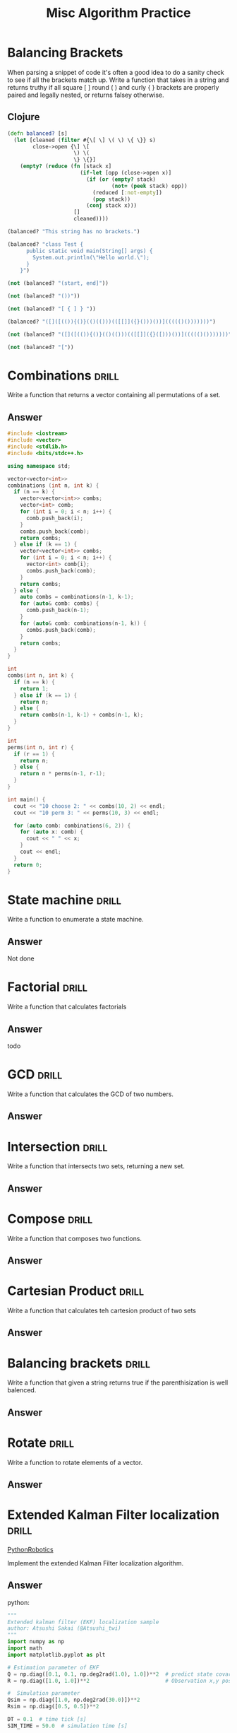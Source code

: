 #+TITLE: Misc Algorithm Practice

* Balancing Brackets
When parsing a snippet of code it's often a good idea to do a sanity check to
see if all the brackets match up. Write a function that takes in a string and
returns truthy if all square [ ] round ( ) and curly { } brackets are properly
paired and legally nested, or returns falsey otherwise.
** Clojure
#+BEGIN_SRC clojure
(defn balanced? [s]
  (let [cleaned (filter #{\[ \] \( \) \{ \}} s)
        close->open {\] \[
                     \) \(
                     \} \{}]
    (empty? (reduce (fn [stack x]
                       (if-let [opp (close->open x)]
                         (if (or (empty? stack)
                                 (not= (peek stack) opp))
                           (reduced [:not-empty])
                           (pop stack))
                         (conj stack x)))
                     []
                     cleaned))))

(balanced? "This string has no brackets.")

(balanced? "class Test {
      public static void main(String[] args) {
        System.out.println(\"Hello world.\");
      }
    }")

(not (balanced? "(start, end]"))

(not (balanced? "())"))

(not (balanced? "[ { ] } "))

(balanced? "([]([(()){()}(()(()))(([[]]({}()))())]((((()()))))))")

(not (balanced? "([]([(()){()}(()(()))(([[]]({}([)))())]((((()()))))))"))

(not (balanced? "["))
#+END_SRC

* Combinations :drill:
   :PROPERTIES:
   :ID:       05965d37-6072-4391-acf9-b3c9d21f3f5e
   :END:

Write a function that returns a vector containing all
permutations of a set.

** Answer

#+BEGIN_SRC cpp  :flags -ggdb -std=c++11 :results raw
#include <iostream>
#include <vector>
#include <stdlib.h>
#include <bits/stdc++.h>

using namespace std;

vector<vector<int>>
combinations (int n, int k) {
  if (n == k) {
    vector<vector<int>> combs;
    vector<int> comb;
    for (int i = 0; i < n; i++) {
      comb.push_back(i);
    }
    combs.push_back(comb);
    return combs;
  } else if (k == 1) {
    vector<vector<int>> combs;
    for (int i = 0; i < n; i++) {
      vector<int> comb{i};
      combs.push_back(comb);
    }
    return combs;
  } else {
    auto combs = combinations(n-1, k-1);
    for (auto& comb: combs) {
      comb.push_back(n-1);
    }
    for (auto& comb: combinations(n-1, k)) {
      combs.push_back(comb);
    }
    return combs;
  }
}

int
combs(int n, int k) {
  if (n == k) {
    return 1;
  } else if (k == 1) {
    return n;
  } else {
    return combs(n-1, k-1) + combs(n-1, k);
  }
}

int
perms(int n, int r) {
  if (r == 1) {
    return n;
  } else {
    return n * perms(n-1, r-1);
  }
}

int main() {
  cout << "10 choose 2: " << combs(10, 2) << endl;
  cout << "10 perm 3: " << perms(10, 3) << endl;

  for (auto comb: combinations(6, 2)) {
    for (auto x: comb) {
      cout << " " << x;
    }
    cout << endl;
  }
  return 0;
}
#+END_SRC

#+RESULTS:
10 choose 2: 45
10 perm 3: 720
 0 5
 1 5
 2 5
 3 5
 4 5
 0 4
 1 4
 2 4
 3 4
 0 3
 1 3
 2 3
 0 2
 1 2
 0 1

* State machine :drill:
   :PROPERTIES:
   :ID:       82142786-1130-4800-bfc0-2f58c51dc0ae
   :END:

Write a function to enumerate a state machine.

** Answer

Not done

* Factorial :drill:
   :PROPERTIES:
   :ID:       c33f9896-7411-44d3-b00f-5201e46ea95f
   :END:

Write a function that calculates factorials

** Answer

todo

* GCD :drill:
   :PROPERTIES:
   :ID:       97f1884a-8389-418a-b392-929fb703b392
   :END:

Write a function that calculates the GCD of two numbers.

** Answer
* Intersection :drill:
   :PROPERTIES:
   :ID:       cfb2a5e7-9095-407b-85b1-97189c7b2b0f
   :END:

Write a function that intersects two sets, returning a new set.

** Answer
* Compose :drill:
   :PROPERTIES:
   :ID:       718fbb22-a8ea-4b2f-8318-93279baef253
   :END:

Write a function that composes two functions.

** Answer
* Cartesian Product :drill:
   :PROPERTIES:
   :ID:       414eb09a-3563-4f7c-aac0-a415d1aca928
   :END:

Write a function that calculates teh cartesion product
of two sets

** Answer
* Balancing brackets :drill:
   :PROPERTIES:
   :ID:       3d62f94c-0673-4069-a7d4-354e1461841e
   :END:

Write a function that given a string returns true if
the parenthisization is well balenced.

** Answer
* Rotate :drill:
   :PROPERTIES:
   :ID:       70b24341-c7f4-45e8-b333-957a5b282c6e
   :END:

Write a function to rotate elements of a vector.

** Answer
* Extended Kalman Filter localization :drill:
:PROPERTIES:
:ID:       690ef4ae-3353-47f7-bc19-ed81d81d1a5c
:END:

[[https://atsushisakai.github.io/PythonRobotics/#extended-kalman-filter-localization][PythonRobotics]]

Implement the extended Kalman Filter localization
algorithm.

** Answer

python:
#+BEGIN_SRC python
  """
  Extended kalman filter (EKF) localization sample
  author: Atsushi Sakai (@Atsushi_twi)
  """
  import numpy as np
  import math
  import matplotlib.pyplot as plt

  # Estimation parameter of EKF
  Q = np.diag([0.1, 0.1, np.deg2rad(1.0), 1.0])**2  # predict state covariance
  R = np.diag([1.0, 1.0])**2                        # Observation x,y position covariance

  #  Simulation parameter
  Qsim = np.diag([1.0, np.deg2rad(30.0)])**2
  Rsim = np.diag([0.5, 0.5])**2

  DT = 0.1  # time tick [s]
  SIM_TIME = 50.0  # simulation time [s]

  show_animation = True


  def calc_input():
      v = 1.0  # [m/s]
      yawrate = 0.1  # [rad/s]
      u = np.array([[v, yawrate]]).T
      return u


  def observation(xTrue, xd, u):

      xTrue = motion_model(xTrue, u)

      # add noise to gps x-y
      zx = xTrue[0, 0] + np.random.randn() * Rsim[0, 0]
      zy = xTrue[1, 0] + np.random.randn() * Rsim[1, 1]
      z = np.array([[zx, zy]]).T

      # add noise to input
      ud1 = u[0, 0] + np.random.randn() * Qsim[0, 0]
      ud2 = u[1, 0] + np.random.randn() * Qsim[1, 1]
      ud = np.array([[ud1, ud2]]).T

      xd = motion_model(xd, ud)

      return xTrue, z, xd, ud


  def motion_model(x, u):

      F = np.array([[1.0, 0, 0, 0],
                    [0, 1.0, 0, 0],
                    [0, 0, 1.0, 0],
                    [0, 0, 0, 0]])

      B = np.array([[DT * math.cos(x[2, 0]), 0],
                    [DT * math.sin(x[2, 0]), 0],
                    [0.0, DT],
                    [1.0, 0.0]])

      x = F@x + B@u

      return x


  def observation_model(x):
      #  Observation Model
      H = np.array([
          [1, 0, 0, 0],
          [0, 1, 0, 0]
      ])

      z = H@x

      return z


  def jacobF(x, u):
      """
      Jacobian of Motion Model motion model

      x_{t+1} = x_t+v*dt*cos(yaw)
      y_{t+1} = y_t+v*dt*sin(yaw)
      yaw_{t+1} = yaw_t+omega*dt
      v_{t+1} = v{t}
      so
      dx/dyaw = -v*dt*sin(yaw)
      dx/dv = dt*cos(yaw)
      dy/dyaw = v*dt*cos(yaw)
      dy/dv = dt*sin(yaw)
      """
      yaw = x[2, 0]
      v = u[0, 0]
      jF = np.array([
          [1.0, 0.0, -DT * v * math.sin(yaw), DT * math.cos(yaw)],
          [0.0, 1.0, DT * v * math.cos(yaw), DT * math.sin(yaw)],
          [0.0, 0.0, 1.0, 0.0],
          [0.0, 0.0, 0.0, 1.0]])

      return jF


  def jacobH(x):
      # Jacobian of Observation Model
      jH = np.array([
          [1, 0, 0, 0],
          [0, 1, 0, 0]
      ])

      return jH


  def ekf_estimation(xEst, PEst, z, u):

      #  Predict
      xPred = motion_model(xEst, u)
      jF = jacobF(xPred, u)
      PPred = jF@PEst@jF.T + Q

      #  Update
      jH = jacobH(xPred)
      zPred = observation_model(xPred)
      y = z - zPred
      S = jH@PPred@jH.T + R
      K = PPred@jH.T@np.linalg.inv(S)
      xEst = xPred + K@y
      PEst = (np.eye(len(xEst)) - K@jH)@PPred

      return xEst, PEst


  def plot_covariance_ellipse(xEst, PEst):
      Pxy = PEst[0:2, 0:2]
      eigval, eigvec = np.linalg.eig(Pxy)

      if eigval[0] >= eigval[1]:
          bigind = 0
          smallind = 1
      else:
          bigind = 1
          smallind = 0

      t = np.arange(0, 2 * math.pi + 0.1, 0.1)
      a = math.sqrt(eigval[bigind])
      b = math.sqrt(eigval[smallind])
      x = [a * math.cos(it) for it in t]
      y = [b * math.sin(it) for it in t]
      angle = math.atan2(eigvec[bigind, 1], eigvec[bigind, 0])
      R = np.array([[math.cos(angle), math.sin(angle)],
                    [-math.sin(angle), math.cos(angle)]])
      fx = R@(np.array([x, y]))
      px = np.array(fx[0, :] + xEst[0, 0]).flatten()
      py = np.array(fx[1, :] + xEst[1, 0]).flatten()
      plt.plot(px, py, "--r")


  def main():
      print(__file__ + " start!!")

      time = 0.0

      # State Vector [x y yaw v]'
      xEst = np.zeros((4, 1))
      xTrue = np.zeros((4, 1))
      PEst = np.eye(4)

      xDR = np.zeros((4, 1))  # Dead reckoning

      # history
      hxEst = xEst
      hxTrue = xTrue
      hxDR = xTrue
      hz = np.zeros((2, 1))

      while SIM_TIME >= time:
          time += DT
          u = calc_input()

          xTrue, z, xDR, ud = observation(xTrue, xDR, u)

          xEst, PEst = ekf_estimation(xEst, PEst, z, ud)

          # store data history
          hxEst = np.hstack((hxEst, xEst))
          hxDR = np.hstack((hxDR, xDR))
          hxTrue = np.hstack((hxTrue, xTrue))
          hz = np.hstack((hz, z))

          if show_animation:
              plt.cla()
              plt.plot(hz[:, 0], hz[:, 1], ".g")
              plt.plot(hxTrue[0, :].flatten(),
                       hxTrue[1, :].flatten(), "-b")
              plt.plot(hxDR[0, :].flatten(),
                       hxDR[1, :].flatten(), "-k")
              plt.plot(hxEst[0, :].flatten(),
                       hxEst[1, :].flatten(), "-r")
              plot_covariance_ellipse(xEst, PEst)
              plt.axis("equal")
              plt.grid(True)
              plt.pause(0.001)


  if __name__ == '__main__':
      main()
#+END_SRC

* Particle filter localization
* Histogram filter localization
* Gaussian grid map

* Combinations :drill:
   :PROPERTIES:
   :ID:       05965d37-6072-4391-acf9-b3c9d21f3f5e
   :END:
Write a function that returns a vector containing all
permutations of a set.
** Answer
#+BEGIN_SRC cpp  :flags -ggdb -std=c++11 :results raw
#include <iostream>
#include <vector>
#include <stdlib.h>
#include <bits/stdc++.h>

using namespace std;

vector<vector<int>>
combinations (int n, int k) {
  if (n == k) {
    vector<vector<int>> combs;
    vector<int> comb;
    for (int i = 0; i < n; i++) {
      comb.push_back(i);
    }
    combs.push_back(comb);
    return combs;
  } else if (k == 1) {
    vector<vector<int>> combs;
    for (int i = 0; i < n; i++) {
      vector<int> comb{i};
      combs.push_back(comb);
    }
    return combs;
  } else {
    auto combs = combinations(n-1, k-1);
    for (auto& comb: combs) {
      comb.push_back(n-1);
    }
    for (auto& comb: combinations(n-1, k)) {
      combs.push_back(comb);
    }
    return combs;
  }
}

int
combs(int n, int k) {
  if (n == k) {
    return 1;
  } else if (k == 1) {
    return n;
  } else {
    return combs(n-1, k-1) + combs(n-1, k);
  }
}

int
perms(int n, int r) {
  if (r == 1) {
    return n;
  } else {
    return n * perms(n-1, r-1);
  }
}

int main() {
  cout << "10 choose 2: " << combs(10, 2) << endl;
  cout << "10 perm 3: " << perms(10, 3) << endl;

  for (auto comb: combinations(6, 2)) {
    for (auto x: comb) {
      cout << " " << x;
    }
    cout << endl;
  }
  return 0;
}
#+END_SRC

#+RESULTS:
10 choose 2: 45
10 perm 3: 720
 0 5
 1 5
 2 5
 3 5
 4 5
 0 4
 1 4
 2 4
 3 4
 0 3
 1 3
 2 3
 0 2
 1 2
 0 1
* State machine :drill:
   :PROPERTIES:
   :ID:       82142786-1130-4800-bfc0-2f58c51dc0ae
   :END:
Write a function to enumerate a state machine.
** Answer
Not done
* Factorial :drill:
   :PROPERTIES:
   :ID:       c33f9896-7411-44d3-b00f-5201e46ea95f
   :END:
Write a function that calculates factorials
** Answer
todo
* GCD :drill:
   :PROPERTIES:
   :ID:       97f1884a-8389-418a-b392-929fb703b392
   :END:
Write a function that calculates the GCD of two numbers.
** Answer
* Intersection :drill:
   :PROPERTIES:
   :ID:       cfb2a5e7-9095-407b-85b1-97189c7b2b0f
   :END:
Write a function that intersects two sets, returning a new set.
** Answer
* Compose :drill:
   :PROPERTIES:
   :ID:       718fbb22-a8ea-4b2f-8318-93279baef253
   :END:
Write a function that composes two functions.
** Answer
* Cartesian Product :drill:
   :PROPERTIES:
   :ID:       414eb09a-3563-4f7c-aac0-a415d1aca928
   :END:
Write a function that calculates the cartesion product
of two sets
** Clojure
* Balancing brackets :drill:
   :PROPERTIES:
   :ID:       3d62f94c-0673-4069-a7d4-354e1461841e
   :END:
Write a function that given a string returns true if
the parenthisization is well balenced.
** Answer
* Rotate :drill:
   :PROPERTIES:
   :ID:       70b24341-c7f4-45e8-b333-957a5b282c6e
   :END:
Write a function to rotate elements of a vector.
** Answer
* Extended Kalman Filter localization :drill:
   :PROPERTIES:
   :ID:       690ef4ae-3353-47f7-bc19-ed81d81d1a5c
   :END:
[[https://atsushisakai.github.io/PythonRobotics/#extended-kalman-filter-localization][PythonRobotics]]

Implement the extended Kalman Filter localization
algorithm.
** Answer

python:
#+BEGIN_SRC python
  """
  Extended kalman filter (EKF) localization sample
  author: Atsushi Sakai (@Atsushi_twi)
  """
  import numpy as np
  import math
  import matplotlib.pyplot as plt

  # Estimation parameter of EKF
  Q = np.diag([0.1, 0.1, np.deg2rad(1.0), 1.0])**2  # predict state covariance
  R = np.diag([1.0, 1.0])**2                        # Observation x,y position covariance

  #  Simulation parameter
  Qsim = np.diag([1.0, np.deg2rad(30.0)])**2
  Rsim = np.diag([0.5, 0.5])**2

  DT = 0.1  # time tick [s]
  SIM_TIME = 50.0  # simulation time [s]

  show_animation = True


  def calc_input():
      v = 1.0  # [m/s]
      yawrate = 0.1  # [rad/s]
      u = np.array([[v, yawrate]]).T
      return u


  def observation(xTrue, xd, u):

      xTrue = motion_model(xTrue, u)

      # add noise to gps x-y
      zx = xTrue[0, 0] + np.random.randn() * Rsim[0, 0]
      zy = xTrue[1, 0] + np.random.randn() * Rsim[1, 1]
      z = np.array([[zx, zy]]).T

      # add noise to input
      ud1 = u[0, 0] + np.random.randn() * Qsim[0, 0]
      ud2 = u[1, 0] + np.random.randn() * Qsim[1, 1]
      ud = np.array([[ud1, ud2]]).T

      xd = motion_model(xd, ud)

      return xTrue, z, xd, ud


  def motion_model(x, u):

      F = np.array([[1.0, 0, 0, 0],
                    [0, 1.0, 0, 0],
                    [0, 0, 1.0, 0],
                    [0, 0, 0, 0]])

      B = np.array([[DT * math.cos(x[2, 0]), 0],
                    [DT * math.sin(x[2, 0]), 0],
                    [0.0, DT],
                    [1.0, 0.0]])

      x = F@x + B@u

      return x


  def observation_model(x):
      #  Observation Model
      H = np.array([
          [1, 0, 0, 0],
          [0, 1, 0, 0]
      ])

      z = H@x

      return z


  def jacobF(x, u):
      """
      Jacobian of Motion Model motion model

      x_{t+1} = x_t+v*dt*cos(yaw)
      y_{t+1} = y_t+v*dt*sin(yaw)
      yaw_{t+1} = yaw_t+omega*dt
      v_{t+1} = v{t}
      so
      dx/dyaw = -v*dt*sin(yaw)
      dx/dv = dt*cos(yaw)
      dy/dyaw = v*dt*cos(yaw)
      dy/dv = dt*sin(yaw)
      """
      yaw = x[2, 0]
      v = u[0, 0]
      jF = np.array([
          [1.0, 0.0, -DT * v * math.sin(yaw), DT * math.cos(yaw)],
          [0.0, 1.0, DT * v * math.cos(yaw), DT * math.sin(yaw)],
          [0.0, 0.0, 1.0, 0.0],
          [0.0, 0.0, 0.0, 1.0]])

      return jF


  def jacobH(x):
      # Jacobian of Observation Model
      jH = np.array([
          [1, 0, 0, 0],
          [0, 1, 0, 0]
      ])

      return jH


  def ekf_estimation(xEst, PEst, z, u):

      #  Predict
      xPred = motion_model(xEst, u)
      jF = jacobF(xPred, u)
      PPred = jF@PEst@jF.T + Q

      #  Update
      jH = jacobH(xPred)
      zPred = observation_model(xPred)
      y = z - zPred
      S = jH@PPred@jH.T + R
      K = PPred@jH.T@np.linalg.inv(S)
      xEst = xPred + K@y
      PEst = (np.eye(len(xEst)) - K@jH)@PPred

      return xEst, PEst


  def plot_covariance_ellipse(xEst, PEst):
      Pxy = PEst[0:2, 0:2]
      eigval, eigvec = np.linalg.eig(Pxy)

      if eigval[0] >= eigval[1]:
          bigind = 0
          smallind = 1
      else:
          bigind = 1
          smallind = 0

      t = np.arange(0, 2 * math.pi + 0.1, 0.1)
      a = math.sqrt(eigval[bigind])
      b = math.sqrt(eigval[smallind])
      x = [a * math.cos(it) for it in t]
      y = [b * math.sin(it) for it in t]
      angle = math.atan2(eigvec[bigind, 1], eigvec[bigind, 0])
      R = np.array([[math.cos(angle), math.sin(angle)],
                    [-math.sin(angle), math.cos(angle)]])
      fx = R@(np.array([x, y]))
      px = np.array(fx[0, :] + xEst[0, 0]).flatten()
      py = np.array(fx[1, :] + xEst[1, 0]).flatten()
      plt.plot(px, py, "--r")


  def main():
      print(__file__ + " start!!")

      time = 0.0

      # State Vector [x y yaw v]'
      xEst = np.zeros((4, 1))
      xTrue = np.zeros((4, 1))
      PEst = np.eye(4)

      xDR = np.zeros((4, 1))  # Dead reckoning

      # history
      hxEst = xEst
      hxTrue = xTrue
      hxDR = xTrue
      hz = np.zeros((2, 1))

      while SIM_TIME >= time:
          time += DT
          u = calc_input()

          xTrue, z, xDR, ud = observation(xTrue, xDR, u)

          xEst, PEst = ekf_estimation(xEst, PEst, z, ud)

          # store data history
          hxEst = np.hstack((hxEst, xEst))
          hxDR = np.hstack((hxDR, xDR))
          hxTrue = np.hstack((hxTrue, xTrue))
          hz = np.hstack((hz, z))

          if show_animation:
              plt.cla()
              plt.plot(hz[:, 0], hz[:, 1], ".g")
              plt.plot(hxTrue[0, :].flatten(),
                       hxTrue[1, :].flatten(), "-b")
              plt.plot(hxDR[0, :].flatten(),
                       hxDR[1, :].flatten(), "-k")
              plt.plot(hxEst[0, :].flatten(),
                       hxEst[1, :].flatten(), "-r")
              plot_covariance_ellipse(xEst, PEst)
              plt.axis("equal")
              plt.grid(True)
              plt.pause(0.001)


  if __name__ == '__main__':
      main()
#+END_SRC
* Sum :easy:drill:
Write a function which returns the sum of a sequence of numbers.
** Clojure
#+BEGIN_SRC clojure
(def sum (partial reduce +))

(= (sum [1 2 3]) 6)
(= (sum (list 0 -2 5 5)) 8)
(= (sum #{4 2 1}) 7)
(= (sum '(0 0 -1)) -1)
(= (sum '(1 10 3)) 14)
#+END_SRC
* Odd Numbers :drill:
:PROPERTIES:
:ID:       cbd6782a-64f1-473c-a6de-5169258a10b3
:END:
Write a function which returns only the odd numbers from a sequence.
** Clojure
#+BEGIN_SRC clojure
Write a function which returns only the odd numbers from a sequence.
#+END_SRC
* Write a function which reverses a sequence :drill:
:PROPERTIES:
:ID:       172e0bbb-a86a-4880-b13a-a1282513484f
:END:
Write a function which reverses a sequence.
** Clojure
#+BEGIN_SRC clojure
(defn rev [coll]
  (apply conj nil coll))

(= (rev [1 2 3 4 5]) [5 4 3 2 1])
(= (rev (sorted-set 5 7 2 7)) '(7 5 2))
(= (rev [[1 2][3 4][5 6]]) [[5 6][3 4][1 2]])
#+END_SRC
* Particle filter localization :hard:drill:
* Histogram filter localization :hard:drill:
* Gaussian grid map
* Fibonacci Sequence :drill:
Write a function which returns the first X fibonacci numbers.
** Clojure
#+BEGIN_SRC clojure
(defn fib [n]
  (letfn [(fibs []
                ((fn next-fib [a b]
                   (cons a (lazy-seq (next-fib b (+ a b)))))
                 0 1))]
    (take n (next (fibs)))))

(= (fib 3) '(1 1 2))
(= (fib 6) '(1 1 2 3 5 8))
(= (fib 8) '(1 1 2 3 5 8 13 21))
#+END_SRC
* Get the Caps :drill:
Write a function which takes a string and returns a new string containing only
the capital letters.
** Clojure
#+BEGIN_SRC clojure
(defn caps [s] (apply str (filter #(Character/isUpperCase %) s)))

(= (caps "HeLlO, WoRlD!") "HLOWRD")
(empty? (caps "nothing"))
(= (caps "$#A(*&987Zf") "AZ")
#+END_SRC
* Duplicate a Sequence
Write a function which duplicates each element of a sequence.
** Clojure
#+BEGIN_SRC clojure
(defn dup [coll] (mapcat list coll coll))

(= (dup [1 2 3]) '(1 1 2 2 3 3))
(= (dup [:a :a :b :b]) '(:a :a :a :a :b :b :b :b))
(= (dup [[1 2] [3 4]]) '([1 2] [1 2] [3 4] [3 4]))
(= (dup [[1 2] [3 4]]) '([1 2] [1 2] [3 4] [3 4]))
#+END_SRC
* Range
Write a function which creates a list of all integers in a given range.
** Clojure
#+BEGIN_SRC clojure
(defn range* [start end]
  (lazy-seq
    (when (< start end)
      (cons start (range* (inc start) end)))))

(= (range* 1 4) '(1 2 3))
(= (range* -2 2) '(-2 -1 0 1))
(= (range* 5 8) '(5 6 7))
#+END_SRC
* Compress a Sequence
Write a functio nwhich removes consecutive duplicates from a sequence
** Clojure
#+BEGIN_SRC clojure
(defn compress [coll]
  (reduce (fn [res x]
            (if (= (peek res) x)
              res
              (conj res x)))
          []
          coll))

(= (apply str (compress "Leeeeeerrroyyy")) "Leroy")
(= (compress [1 1 2 3 3 2 2 3]) '(1 2 3 2 3))
(= (compress [[1 2] [1 2] [3 4] [1 2]]) '([1 2] [3 4] [1 2]))
#+END_SRC
* Factorials
Write a function which calculates factorials.
** Clojure
#+BEGIN_SRC clojure
(defn fac [n]
  (reduce * (range 1 (inc n))))

(= (fac 1) 1)
(= (fac 3) 6)
(= (fac 5) 120)
(= (fac 8) 40320)
#+END_SRC
* Interleave
Write a function which takes two sequences and returns the first item from each,
then the second item from each, then the third, etc.
** Clojure
#+BEGIN_SRC clojure
(defn interleave* [coll1 coll2]
  (mapcat list coll1 coll2))

(= (interleave* [1 2 3] [:a :b :c]) '(1 :a 2 :b 3 :c))
(= (interleave* [1 2] [3 4 5 6]) '(1 3 2 4))
(= (interleave* [1 2 3 4] [5]) [1 5])
(= (interleave* [30 20] [25 15]) [30 25 20 15])
#+END_SRC
* Flatten a Sequence
Write a function which takes two sequences and returns the first item from each,
then the second item from each, then the third, etc.
** Clojure
#+BEGIN_SRC clojure
(defn flat [coll]
  (if (sequential? coll)
    (mapcat flat coll)
    (list coll)))

(= (flat '((1 2) 3 [4 [5 6]])) '(1 2 3 4 5 6))
(= (flat ["a" ["b"] "c"]) '("a" "b" "c"))
(= (flat '((((:a))))) '(:a))

#+END_SRC
* Ipose
Write a function which separates the items of a sequence by an arbitrary value.
** Clojure
#+BEGIN_SRC clojure
(defn ipose [x coll]
  (mapcat (fn [[a b]] (if b [a x] [a])) (partition 2 1 [] coll)))

(= (ipose 0 [1 2 3]) [1 0 2 0 3])
(= (apply str (ipose ", " ["one" "two" "three"])) "one, two, three")
(= (ipose :z [:a :b :c :d]) [:a :z :b :z :c :z :d])
(= (ipose :z [:a :b :c :d]) [:a :z :b :z :c :z :d])

#+END_SRC
* Pack a sequence
Write a function which packs consecutive duplicates into sub-lists.
** Clojure
#+BEGIN_SRC clojure
(def pack (partial partition-by identity))

(= (pack [1 1 2 1 1 1 3 3]) '((1 1) (2) (1 1 1) (3 3)))
(= (pack [:a :a :b :b :c]) '((:a :a) (:b :b) (:c)))
(= (pack [[1 2] [1 2] [3 4]]) '(([1 2] [1 2]) ([3 4])))
#+END_SRC
* To Map
Write a function which takes a vector of keys and a vector of values and
constructs a map from them.
** Clojure
#+BEGIN_SRC clojure
(defn to-map [ks vs]
  (into {} (map vector ks vs)))

(= (to-map [:a :b :c] [1 2 3]) {:a 1, :b 2, :c 3})
(= (to-map [1 2 3 4] ["one" "two" "three"]) {1 "one", 2 "two", 3 "three"})
(= (to-map [:foo :bar] ["foo" "bar" "baz"]) {:foo "foo", :bar "bar"})

#+END_SRC
* GCD
Given two integers, write a function which returns the greatest common divisor.
** clojure
#+BEGIN_SRC clojure
(defn gcd [x y] (if (zero? y) x (recur y (mod x y))))

(= (gcd 2 4) 2)
(= (gcd 10 5) 5)
(= (gcd 5 7) 1)
(= (gcd 1023 858) 33)
#+END_SRC
* Set Intersection
Write a function which returns the intersection of two sets. The intersection is
the sub-set of items that each set has in common. The intersection is the
sub-set of items that each set has in common.
** Clojure
#+BEGIN_SRC clojure
  (defn intersection [set1 set2]
    (set (filter set1 set2)))

  (= (intersection #{0 1 2 3} #{2 3 4 5}) #{2 3})
  (= (intersection #{0 1 2} #{3 4 5}) #{})
  (= (intersection #{:a :b :c :d} #{:c :e :a :f :d}) #{:a :c :d})
#+END_SRC
* Iterate
Given a side-effect free function f and an initial value x write a function
which returns an infinite lazy sequence of x, (f x), (f (f x)), (f (f (f x))),
etc.
** Clojure
#+BEGIN_SRC clojure
(defn iter [f x]
  (lazy-seq (cons x (iter f (f x)))))

(= (take 5 (iter #(* 2 %) 1)) [1 2 4 8 16])
(= (take 100 (iter inc 0)) (take 100 (range)))
(= (take 9 (iter #(inc (mod % 3)) 1)) (take 9 (cycle [1 2 3])))
#+END_SRC
* Closure
Lexical scope and first-class functions are two of the most basic building
blocks of a functional language like Clojure. When you combine the two together,
you get something very powerful called lexical closures. With these, you can
exercise a great deal of control over the lifetime of your local bindings,
saving their values for use later, long after the code you're running now has
finished. It can be hard to follow in the abstract, so let's build a simple
closure. Given a positive integer n, return a function (f x) which computes xn.
Observe that the effect of this is to preserve the value of n for use outside
the scope in which it is defined.
** Clojure
#+BEGIN_SRC clojure
(def closure
  (fn [n]
    (fn [x]
      (reduce * (repeat n x)))))

(= 256 ((closure 2) 16),
       ((closure 8) 2))
(= [1 8 27 64] (map (closure 3) [1 2 3 4]))
(= [1 2 4 8 16] (map #((closure %) 2) [0 1 2 3 4]))
#+END_SRC
* Cartesian Product
Write a function which calculates the cartesian product of two sets
** Clojure
#+BEGIN_SRC clojure
(defn cp [a b]
  (into #{}
        (for [x a
              y b]
          [x y])))

(= (cp #{"ace" "king" "queen"} #{"♠" "♥" "♦" "♣"})
   #{["ace"   "♠"] ["ace"   "♥"] ["ace"   "♦"] ["ace"   "♣"]
     ["king"  "♠"] ["king"  "♥"] ["king"  "♦"] ["king"  "♣"]
     ["queen" "♠"] ["queen" "♥"] ["queen" "♦"] ["queen" "♣"]})

(= (cp #{1 2 3} #{4 5})
   #{[1 4] [2 4] [3 4] [1 5] [2 5] [3 5]})

(= 300 (count (cp (into #{} (range 10))
                  (into #{} (range 30)))))

(= 300 (count (cp (into #{} (range 10))
                  (into #{} (range 30)))))
#+END_SRC
* Group By
Given a function f and a sequence s, write a function which returns a map. The
keys should be the values of f applied to each item in s. The value at each key
should be a vector of corresponding items in the order they appear in s.
** Clojure
#+BEGIN_SRC clojure
(defn group-by* [f coll]
  (reduce (fn [ret x]
            (update ret (f x) #(conj (or % []) x)))
          {}
          coll))

(= (group-by* #(> % 5) [1 3 6 8]) {false [1 3], true [6 8]})
(= (group-by* #(apply / %) [[1 2] [2 4] [4 6] [3 6]])
   {1/2 [[1 2] [2 4] [3 6]], 2/3 [[4 6]]})
(= (group-by* count [[1] [1 2] [3] [1 2 3] [2 3]])
   {1 [[1] [3]], 2 [[1 2] [2 3]], 3 [[1 2 3]]})
#+END_SRC
* Symmetric Difference
Write a function which returns the symmetric difference of two sets. The
symmetric difference is the set of items belonging to one but not both of the
two sets.
** Cojure
#+BEGIN_SRC clojure
(defn sym-diff [s1 s2]
  (clojure.set/union
   (clojure.set/difference s1 s2)
   (clojure.set/difference s2 s1)))

(= (sym-diff #{1 2 3 4 5 6} #{1 3 5 7}) #{2 4 6 7})
(= (sym-diff #{:a :b :c} #{}) #{:a :b :c})
(= (sym-diff #{} #{4 5 6}) #{4 5 6})
(= (sym-diff #{[1 2] [2 3]} #{[2 3] [3 4]}) #{[1 2] [3 4]})
#+END_SRC
* Read a binary number
Convert a binary number, provided in the form of a string, to its numerical value.
** Clojure
#+BEGIN_SRC clojure
(defn read-binary [s] (read-string (str "2r" s)))


(= 0     (read-binary "0"))
(= 7     (read-binary "111"))
(= 8     (read-binary "1000"))
(= 9     (read-binary "1001"))
(= 255   (read-binary "11111111"))
(= 1365  (read-binary "10101010101"))
(= 65535 (read-binary "1111111111111111"))
#+END_SRC
* Infix Calculator
Your friend Joe is always whining about Lisps using the prefix notation for
math. Show him how you could easily write a function that does math using the
infix notation. Is your favorite language that flexible, Joe? Write a function
that accepts a variable length mathematical expression consisting of numbers and
the operations +, -, *, and /. Assume a simple calculator that does not do
precedence and instead just calculates left to right.
** Clojure
#+BEGIN_SRC clojure
(defn calc
  ([x] x)
  ([x o y & expr]
   (apply calc (o x y) expr)))

(= 7  (calc 2 + 5))
(= 42 (calc 38 + 48 - 2 / 2))
(= 8  (calc 10 / 2 - 1 * 2))
(= 72 (calc 20 / 2 + 2 + 4 + 8 - 6 - 10 * 9))
#+END_SRC
* Indexing Sequences
Transform a sequence into a sequence of pairs containing the original elements
along with their index.
** Clojure
#+BEGIN_SRC clojure
(defn indexed [coll]
  (map vector coll (range)))

(= (indexed [:a :b :c]) [[:a 0] [:b 1] [:c 2]])
(= (indexed [0 1 3]) '((0 0) (1 1) (3 2)))
(= (indexed [[:foo] {:bar :baz}]) [[[:foo] 0] [{:bar :baz} 1]])
#+END_SRC
* Tree into tables
For this problem, your goal is to "flatten" a map of hashmaps. Each key in your
output map should be the "path" that you would have to take in the original map
to get to a value, so for example {1 {2 3}} should result in {[1 2] 3}. You only
need to flatten one level of maps: if one of the values is a map, just leave it
alone. That is, (get-in original [k1 k2]) should be the same as (get result [k1
k2]).
** Clojure
#+BEGIN_SRC clojure
(defn tree-to-table [m]
  (into {}
        (for [[k v] m
              [k2 v2] v]
          [[k k2] v2])))


(= (tree-to-table
     '{a {p 1, q 2}
       b {m 3, n 4}})
     '{[a p] 1, [a q] 2
     [b m] 3, [b n] 4})
(= (tree-to-table
     '{[1] {a b c d}
       [2] {q r s t u v w x}})
     '{[[1] a] b, [[1] c] d,
     [[2] q] r, [[2] s] t,
     [[2] u] v, [[2] w] x})
(= (tree-to-table
     '{m {1 [a b c] 3 nil}})
     '{[m 1] [a b c], [m 3] nil})
#+END_SRC
* Balancing Brackets
When parsing a snippet of code it's often a good idea to do a sanity check to
see if all the brackets match up. Write a function that takes in a string and
returns truthy if all square [ ] round ( ) and curly { } brackets are properly
paired and legally nested, or returns falsey otherwise.
** Clojure
#+BEGIN_SRC clojure
(defn balanced? [s]
  (let [cleaned (filter #{\[ \] \( \) \{ \}} s)
        close->open {\] \[
                     \) \(
                     \} \{}]
    (empty? (reduce (fn [stack x]
                       (if-let [opp (close->open x)]
                         (if (or (empty? stack)
                                 (not= (peek stack) opp))
                           (reduced [:not-empty])
                           (pop stack))
                         (conj stack x)))
                     []
                     cleaned))))

(balanced? "This string has no brackets.")

(balanced? "class Test {
      public static void main(String[] args) {
        System.out.println(\"Hello world.\");
      }
    }")

(not (balanced? "(start, end]"))

(not (balanced? "())"))

(not (balanced? "[ { ] } "))

(balanced? "([]([(()){()}(()(()))(([[]]({}()))())]((((()()))))))")

(not (balanced? "([]([(()){()}(()(()))(([[]]({}([)))())]((((()()))))))"))

(not (balanced? "["))
#+END_SRC
* Decurry
Write a function that accepts a curried function of unknown arity n. Return an
equivalent function of n arguments.
** Clojure
#+BEGIN_SRC clojure
(defn decurry [curried-fn]
  (fn [& args]
    (reduce (fn [f arg] (f arg)) curried-fn args)))

(= 10 ((decurry
         (fn [a]
             (fn [b]
               (fn [c]
                 (fn [d]
                   (+ a b c d))))))
       1 2 3 4))

(= 24 ((decurry
           (fn [a]
             (fn [b]
               (fn [c]
                 (fn [d]
                   (* a b c d))))))
       1 2 3 4))

(= 25 ((decurry
           (fn [a]
             (fn [b]
               (* a b))))
       5 5))
#+END_SRC
* Prime numbers
Write a function which returns the first x number of prime numbers.
** Clojure
#+BEGIN_SRC clojure
(defn primes [n]
  (take n
        (mapcat #(loop [i 2]
                   (if (= i %) (list %)
                     (when (> (mod % i) 0)
                       (recur (inc i)))))
                (iterate inc 2))))

(= (primes 2) [2 3])

(= (primes 5) [2 3 5 7 11])

(= (last (primes 100)) 541)
#+END_SRC
* Rotate a sequence
Write a function which can rotate a sequence in either direction.
** Clojure
#+BEGIN_SRC clojure
(defn rotate [n coll]
  (let [idx (mod n (count coll))]
     (concat (drop idx coll) (take idx coll))))

(= (rotate 2 [1 2 3 4 5]) '(3 4 5 1 2))

(= (rotate -2 [1 2 3 4 5]) '(4 5 1 2 3))

(= (rotate 6 [1 2 3 4 5]) '(2 3 4 5 1))

(= (rotate 1 '(:a :b :c)) '(:b :c :a))

(= (rotate -4 '(:a :b :c)) '(:c :a :b))
#+END_SRC
* Reverse Interleave
Write a function which reverses the interleave process into x number of
subsequences.
** Clojure
#+BEGIN_SRC clojure
(defn f [coll n]
  (apply map list (partition n coll)))

(= (f [1 2 3 4 5 6] 2) '((1 3 5) (2 4 6)))

(= (f (range 9) 3) '((0 3 6) (1 4 7) (2 5 8)))

(= (f (range 10) 5) '((0 5) (1 6) (2 7) (3 8) (4 9)))
(= (f (range 10) 5) '((0 5) (1 6) (2 7) (3 8) (4 9)))
#+END_SRC
* Split by Type
Write a function which takes a sequence consisting of items with different types
and splits them up into a set of homogeneous sub-sequences. The internal order
of each sub-sequence should be maintained, but the sub-sequences themselves can
be returned in any order (this is why 'set' is used in the test cases).rite a
function which reverses the interleave process into x number of subsequences.
** Clojure
#+BEGIN_SRC clojure
(defn split-by-type [coll] (vals (group-by type coll)))

(= (set (split-by-type [1 :a 2 :b 3 :c])) #{[1 2 3] [:a :b :c]})
(= (set (split-by-type [:a "foo"  "bar" :b])) #{[:a :b] ["foo" "bar"]})
(= (set (split-by-type [[1 2] :a [3 4] 5 6 :b])) #{[[1 2] [3 4]] [:a :b] [5 6]})
#+END_SRC
* Sequence of Pronunciations
Write a function that returns a lazy sequence of "pronunciations" of a sequence
of numbers. A pronunciation of each element in the sequence consists of the
number of repeating identical numbers and the number itself. For example, [1 1]
is pronounced as [2 1] ("two ones"), which in turn is pronounced as [1 2 1 1]
("one two, one one").
** Clojure
#+BEGIN_SRC clojure
(defn pronounce [coll]
  (letfn [(gen-next
            [coll]
            (->> coll
                 (partition-by identity)
                 (mapcat (fn [coll]
                           [(count coll) (first coll)]))))]
    (iterate gen-next (gen-next coll))))


(= [[1 1] [2 1] [1 2 1 1]] (take 3 (pronounce [1])))

(= [3 1 2 4] (first (pronounce [1 1 1 4 4])))

(= [1 1 1 3 2 1 3 2 1 1] (nth (pronounce [1]) 6))

(= 338 (count (nth (pronounce [3 2]) 15)))
#+END_SRC
* Sequs Horribilis
Create a function which takes an integer and a nested collection of integers as
arguments. Analyze the elements of the input collection and return a sequence
which maintains the nested structure, and which includes all elements starting
from the head whose sum is less than or equal to the input integer.
** Clojure
#+BEGIN_SRC clojure
(defn sequs-horribilis [n coll]
  (letfn [(walk
            [sum ret coll]
            (let [x (first coll)]
              (cond
                (or (empty? coll)
                    (and (number? x)
                         (> (+ sum x) n)))
                [sum ret]

                (number? x)
                (recur (+ sum x)
                       (conj ret x)
                       (next coll))

                :else
                (let [[new-sum result] (walk sum [] x)]
                  (recur new-sum
                         (conj ret result)
                         (next coll))))))]
    (second (walk 0 [] coll))))

(=  (sequs-horribilis 10 [1 2 [3 [4 5] 6] 7])
   '(1 2 (3 (4))))

(=  (sequs-horribilis 30 [1 2 [3 [4 [5 [6 [7 8]] 9]] 10] 11])
   '(1 2 (3 (4 (5 (6 (7)))))))

(=  (sequs-horribilis 9 (range))
   '(0 1 2 3))

(=  (sequs-horribilis 1 [[[[[1]]]]])
   '(((((1))))))
(=  (sequs-horribilis 1 [[[[[1]]]]])
   '(((((1))))))

(=  (sequs-horribilis 0 [1 2 [3 [4 5] 6] 7])
   '())

(=  (sequs-horribilis 0 [0 0 [0 [0]]])
   '(0 0 (0 (0))))

(=  (sequs-horribilis 1 [-10 [1 [2 3 [4 5 [6 7 [8]]]]]])
   '(-10 (1 (2 3 (4)))))
#+END_SRC
* Combinations
Given a sequence S consisting of n elements generate all k-combinations of S, i.
e. generate all possible sets consisting of k distinct elements taken from S.
The number of k-combinations for a sequence is equal to the binomial
coefficient.
** Clojure
#+BEGIN_SRC clojure
  (defn combinations [n k]
    (cond (= n k) (list (range n))
          (= k 1) (map list (range n))
          :else
          (concat (map (partial cons (dec n))
                       (combinations (dec n) (dec k)))
                  (combinations (dec n) k))))

  (map (fn [comb]
         (map [:a :b :c :d :e] comb))
       (combinations 5 2))
#+END_SRC
* Count Occurrences
Write a function which returns a map containing the number of occurences of each
distinct item in a sequence.
** Cojure
#+BEGIN_SRC clojure
(defn count-occurences [coll]
  (into {}
        (map (fn [[k v]] [k (count v)])
             (group-by identity coll))))

(= (count-occurences [1 1 2 3 2 1 1]) {1 4, 2 2, 3 1})
(= (count-occurences [:b :a :b :a :b]) {:a 2, :b 3})
(= (count-occurences '([1 2] [1 3] [1 3])) {[1 2] 1, [1 3] 2})
#+END_SRC
* Find Distinct Items
Write a function which removes the duplicates from a sequence. Order of the
items must be maintained.
** Clojure
#+BEGIN_SRC clojure
(defn dedupe* [coll]
  (loop [found #{}
         result (empty coll)
         curr coll]
    (if (empty? curr)
      (if (list? result) (reverse result) result)
      (if (contains? found (first curr))
        (recur found
               result
               (rest curr))
        (recur (conj found (first curr))
               (conj result (first curr))
               (rest curr))))))

(= (dedupe* [1 2 1 3 1 2 4]) [1 2 3 4])
(= (dedupe* [:a :a :b :b :c :c]) [:a :b :c])
(= (dedupe* '([2 4] [1 2] [1 3] [1 3])) '([2 4] [1 2] [1 3]))
(= (dedupe* (range 50)) (range 50))
#+END_SRC
* Partition a sequence
Write a function which returns a sequence of lists of x items each. Lists of
less than x items should not be returned.
** Clojure
#+BEGIN_SRC clojure
(defn partition* [n coll]
  (let [section (take n coll)]
   (when (= (count section) n)
     (cons section (partition* n (drop n coll))))))

(= (partition* 3 (range 9)) '((0 1 2) (3 4 5) (6 7 8)))

(= (partition* 2 (range 8)) '((0 1) (2 3) (4 5) (6 7)))

(= (partition* 3 (range 8)) '((0 1 2) (3 4 5)))
#+END_SRC
* Reductions
Write a function which behaves like reduce, but returns each intermediate value
of the reduction. Your function must accept either two or three arguments, and
the return sequence must be lazy.
** Clojure
#+BEGIN_SRC clojure
(defn reductions*
  ([f coll] (reductions* f (first coll) (rest coll)))
  ([f init coll]
   (lazy-seq
    (if (empty? coll)
      (list init)
      (cons init
            (reductions* f (f init (first coll)) (rest coll)))))))

(= (take 5 (reductions* + (range))) [0 1 3 6 10])

(= (reductions* conj [1] [2 3 4]) [[1] [1 2] [1 2 3] [1 2 3 4]])

(= (last (reductions* * 2 [3 4 5])) (reduce * 2 [3 4 5]) 120)
#+END_SRC
* Insert Between
Write a function that takes a two-argument predicate, a value, and a collection;
and returns a new collection where the value is inserted between every two items
that satisfy the predicate.
** Clojure
#+BEGIN_SRC clojure
(defn insert-between [pred x coll]
  (mapcat (fn [[a b]]
            (cond (nil? b) [a]
                  (pred a b) [a x]
                  :else [a]))
          (partition 2 1 [] coll)))

(= '(1 :less 6 :less 7 4 3) (insert-between < :less [1 6 7 4 3]))

(= '(2) (insert-between > :more [2]))

(= [0 1 :x 2 :x 3 :x 4]  (insert-between #(and (pos? %) (< % %2)) :x (range 5)))

(empty? (insert-between > :more ()))

(= [0 1 :same 1 2 3 :same 5 8 13 :same 21]
   (take 12 (->> [0 1]
                 (iterate (fn [[a b]] [b (+ a b)]))
                 (map first) ; fibonacci numbers
                 (insert-between
                   (fn [a b] ; both even or both odd
                       (= (mod a 2) (mod b 2)))
                     :same))))
#+END_SRC
* Global take-while
Write a function which accepts an integer n, a predicate p, and a sequence. It should return a lazy sequence of items in the list up to, but not including, the nth item that satisfies the predicate.
** Clojure
#+BEGIN_SRC clojure
(defn global-take-while
  [n pred coll]
  (lazy-seq
    (let [[a b] (split-with (comp not pred) coll)
          n (dec n)]
      (concat a (when (> n 0)
                  (cons (first b)
                        (global-take-while n pred (rest b))))))))


(= [2 3 5 7 11 13]
   (global-take-while 4 #(= 2 (mod % 3))
         [2 3 5 7 11 13 17 19 23]))

(= ["this" "is" "a" "sentence"]
   (global-take-while 3 #(some #{\i} %)
         ["this" "is" "a" "sentence" "i" "wrote"]))


(= ["this" "is"]
   (global-take-while 1 #{"a"}
         ["this" "is" "a" "sentence" "i" "wrote"]))
#+END_SRC
* Equivalence Classes
A function f defined on a domain D induces an equivalence relation on D, as
follows: a is equivalent to b with respect to f if and only if (f a) is equal to
(f b). Write a function with arguments f and D that computes the equivalence
classes of D with respect to f.
** Clojure
#+BEGIN_SRC clojure
(def eq-classes (comp set #(map set %) vals group-by))

(= (eq-classes #(* % %) #{-2 -1 0 1 2})
   #{#{0} #{1 -1} #{2 -2}})
(= (eq-classes #(rem % 3) #{0 1 2 3 4 5 })
   #{#{0 3} #{1 4} #{2 5}})
(= (eq-classes identity #{0 1 2 3 4})
   #{#{0} #{1} #{2} #{3} #{4}})
(= (eq-classes (constantly true) #{0 1 2 3 4})
   #{#{0 1 2 3 4}})
(= (eq-classes (constantly true) #{0 1 2 3 4})
   #{#{0 1 2 3 4}})
#+END_SRC
* Power Set
Write a function which generates the power set of a given set. The power set of
a set x is the set of all subsets of x, including the empty set and x itself.
** Clojure
#+BEGIN_SRC clojure
(defn power-set [coll]
  (let [n (count coll)
        coll-vec (vec coll)]
    (letfn [(comb-iter
              [k start]
              (if (== k 1)
                (for [x (range start n)]
                  (list x))
                (for [x  (range start n)
                      xs (comb-iter (dec k) (inc x))]
                  (cons x xs))))]
      (->> (for [k (range (inc n))]
             (comb-iter k 0))
           (map set)
           (mapcat (fn [s] (map #(into #{} (map coll-vec %)) s)))
           (into #{#{}})))))

(= (power-set #{1 :a}) #{#{1 :a} #{:a} #{} #{1}})

(= (power-set #{}) #{#{}})

(= (power-set #{1 2 3})
   #{#{} #{1} #{2} #{3} #{1 2} #{1 3} #{2 3} #{1 2 3}})

(= (count (power-set (into #{} (range 10)))) 1024)
#+END_SRC
* Word Sorting
Write a function that splits a sentence up into a sorted list of words.
Capitalization should not affect sort order and punctuation should be ignored.
** Clojure
#+BEGIN_SRC clojure
(defn word-sorting [s]
  (sort-by (fn [s] (clojure.string/lower-case s))
           (map (fn [s]
                  (clojure.string/replace s #"[^a-zA-Z]+" ""))
                (clojure.string/split s #" "))))

(= (word-sorting  "Have a nice day.")
   ["a" "day" "Have" "nice"])

(= (word-sorting  "Clojure is a fun language!")
   ["a" "Clojure" "fun" "is" "language"])

(= (word-sorting  "Fools fall for foolish follies.")
   ["fall" "follies" "foolish" "Fools" "for"])
#+END_SRC
* intoCamelCase
When working with java, you often need to create an object with fieldsLikeThis,
but you'd rather work with a hashmap that has :keys-like-this until it's time to
convert. Write a function which takes lower-case hyphen-separated strings and
converts them to camel-case strings.
** Clojure
#+BEGIN_SRC clojure
(defn to-camel [s]
  (loop [ret []
         s s]
    (cond (empty? s)
          (apply str ret)

          (= (first s) \-)
          (let [x1 (first s)
                x2 (second s)]
            (if (nil? x2)
              (apply str (conj ret x1))
              (recur (conj ret (clojure.string/upper-case x2))
                     (nnext s))))

          :else
          (recur (conj ret (first s))
                 (next s)))))

(= (to-camel "something") "something")

(= (to-camel "multi-word-key") "multiWordKey")

(= (to-camel "leaveMeAlone") "leaveMeAlone")
#+END_SRC
* Write Roman Numerals
This is the inverse of Problem 92, but much easier. Given an integer smaller
than 4000, return the corresponding roman numeral in uppercase, adhering to the
subtractive principle.
** Clojure
#+BEGIN_SRC clojure
(defn roman-numeral [n]
  (let [table [1000 \M 500 \D 100 \C 50 \L 10 \X 5 \V 1 \I]]
    (loop [n n ret [] table table]
      (let [[x0 r0 x1 r1 x2 r2] table]
        (cond (<= n 0) (apply str ret)

              (>= n x0)
              (recur (- n x0) (conj ret r0) table)

              (or (and (= r0 \L) (>= n (- x0 x1)))
                  (and (= r0 \V) (>= n (- x0 x1))))
              (recur (- n (- x0 x1)) (conj ret r1 r0) (subvec table 2))


              (and (not (nil? x2))
                   (>= n (- x0 x2)))
              (recur (- n (- x0 x2)) (conj ret r2 r0) (subvec table 2))

              :else
              (recur n ret (subvec table 2)))))))

(= "I" (roman-numeral 1))

(= "XXX" (roman-numeral 30))

(= "IV" (roman-numeral 4))

(= "CXL" (roman-numeral 140))

(= "DCCCXXVII" (roman-numeral 827))

(= "MMMCMXCIX" (roman-numeral 3999))

(= "XLVIII" (roman-numeral 48))
#+END_SRC
* Oscilrate
Write an oscillating iterate: a function that takes an initial value and a
variable number of functions. It should return a lazy sequence of the functions
applied to the value in order, restarting from the first function after it hits
the end.
** Clojure
#+BEGIN_SRC clojure
(defn oscilrate [init & fs]
  (reductions (fn [a f] (f a)) init (cycle fs)))

;; Reductions takes


(= (take 3 (oscilrate 3.14 int double)) [3.14 3 3.0])
(= (take 5 (oscilrate 3 #(- % 3) #(+ 5 %))) [3 0 5 2 7])
(= (take 12 (oscilrate 0 inc dec inc dec inc)) [0 1 0 1 0 1 2 1 2 1 2 3])
#+END_SRC
* Sum Some Set Subsets
Given a variable number of sets of integers, create a function which returns
true iff all of the sets have a non-empty subset with an equivalent summation.
** Clojure
#+BEGIN_SRC clojure
(defn subset-sum [& colls]
  (let [vecs (mapv vec colls)
        smallest (reduce max (map #(reduce + (filter neg? %)) colls))
        largest (reduce min (map #(reduce + (filter pos? %)) colls))
        subset-sum? (fn [g [x & xs] s] (when x (or (= x s) (g g xs s) (g g xs (- s x)))))
        g (memoize subset-sum?)
    (boolean (first (for [s (range smallest (inc largest))
                          :when (every? true? (map #(g g % s) vecs))]
                      s)))))


(= true  (subset-sum #{-1 1 99}
             #{-2 2 888}
             #{-3 3 7777})) ; ex. all sets have a subset which sums to zero

(= false (subset-sum #{1}
             #{2}
             #{3}
             #{4}))

(= true  (subset-sum #{1}))

(= false (subset-sum #{1 -3 51 9}
             #{0}
             #{9 2 81 33}))

(= true  (subset-sum #{1 3 5}
             #{9 11 4}
             #{-3 12 3}
             #{-3 4 -2 10}))

(= false (subset-sum #{-1 -2 -3 -4 -5 -6}
             #{1 2 3 4 5 6 7 8 9}))

(= true  (subset-sum #{1 3 5 7}
             #{2 4 6 8}))

(= true  (subset-sum #{-1 3 -5 7 -9 11 -13 15}
             #{1 -3 5 -7 9 -11 13 -15}
             #{1 -1 2 -2 4 -4 8 -8}))

(= true  (subset-sum #{-10 9 -8 7 -6 5 -4 3 -2 1}
             #{10 -9 8 -7 6 -5 4 -3 2 -1}))
#+END_SRC
* The Big Divide
Write a function which calculates the sum of all natural numbers under n (first
argument) which are evenly divisible by at least one of a and b (second and
third argument). Numbers a and b are guaranteed to be coprimes.
** Clojure
#+BEGIN_SRC clojure
(defn big-divide [n a b]
   (let [n   (dec n)
         n_a (bigint (/ (- n (rem n a)) a))
         n_b (bigint (/ (- n (rem n b)) b))
         ab  (* a b)
         n_ab (bigint (/ (- n (rem n ab)) ab))]
     (- (+ (* (/ (* n_a (inc n_a)) 2) a)
           (* (/ (* n_b (inc n_b)) 2) b))
        (+ (* (/ (* n_ab (inc n_ab)) 2) ab)))))

(= 0 (big-divide 3 17 11))

(= 23 (big-divide 10 3 5))

(= 233168 (big-divide 1000 3 5))

(= "2333333316666668" (str (big-divide 100000000 3 5)))

(= "110389610389889610389610"
  (str (big-divide (* 10000 10000 10000) 7 11)))

(= "1277732511922987429116"
  (str (big-divide (* 10000 10000 10000) 757 809)))

(= "4530161696788274281"
  (str (big-divide (* 10000 10000 1000) 1597 3571)))
#+END_SRC
* Prime Sandwitch
A balanced prime is a prime number which is also the mean of the primes directly
before and after it in the sequence of valid primes. Create a function which
takes an integer n, and returns true iff it is a balanced prime.
** Clojure
#+BEGIN_SRC clojure
;; A truly horrible solution
(defn prime-sandwich? [n]
  (letfn [(binary-search [n x]
            "adapted from:
             http://stackoverflow.com/questions/8949837/binary-
             search-in-clojure-implementation-performance"
            (loop [l 0 h (unchecked-dec n)]
              (if (<= h (inc l))
                (cond
                  (== (* l x) n) l
                  (== (* h x) n) h
                  :else nil)
                (let [m (unchecked-add l (bit-shift-right
                                    (unchecked-subtract h l) 1))]
                  (if (< (* m x) n)
                    (recur (unchecked-inc m) h)
                    (recur l m))))))

          (prime?
            [n]
            (if (< n 2) false
              (loop [x 2]
                (cond (> x (/ n 2)) true
                      (binary-search n x) false
                      :else (recur (unchecked-inc x))))))

          (nearest-lesser-prime [n]
            (loop [x (unchecked-dec n)]
              (cond
                (<= x 2) nil
                (prime? x) x
                :else (recur (unchecked-dec x)))))

          (nearest-greater-prime
            [n]
            (loop [x (unchecked-inc n)]
              (if (prime? x) x
                (recur (unchecked-inc x)))))

          (prime-sandwitch?* [n]
            (cond
              (== n 0) false
              (== n 1) false
              (== n 2) false
              (== n 3) false
              (not (prime? n)) false
              :else
              (let [x (nearest-lesser-prime n)
                    y (nearest-greater-prime n)]
                (= n (/ (+ x y) 2)))))]

    (prime-sandwitch?* n)))



(= false (prime-sandwich? 4))

(= true (prime-sandwich? 563))

(= 1103 (nth (filter prime-sandwich? (range)) 15))
#+END_SRC
* Digits and Bases
Write a function which returns a sequence of digits of a non-negative number
(first argument) in numerical system with an arbitrary base (second argument).
Digits should be represented with their integer values, e.g. 15 would be [1 5]
in base 10, [1 1 1 1] in base 2 and [15] in base 16.
** Clojure
#+BEGIN_SRC clojure
(defn convert [n base]
  (if (< n base) [n]
    (into (convert (quot n base) base)
          (convert (rem n base) base))))

(= [1 2 3 4 5 0 1] (convert 1234501 10))

(= [0] (convert 0 11))

(= [1 0 0 1] (convert 9 2))

(= [1 0] (let [n (rand-int 100000)](convert n n)))

(= [16 18 5 24 15 1] (convert Integer/MAX_VALUE 42))
#+END_SRC
* The Balace of N
A balanced number is one whose component digits have the same sum on the left
and right halves of the number. Write a function which accepts an integer n, and
returns true iff n is balanced.
** Clojure
#+BEGIN_SRC clojure
(defn balance-of-n [n]
  (let [s (str n)
        digits-cnt (count s)
        mid (unchecked-divide-int digits-cnt 2)]
    (if (even? digits-cnt)
      (= (apply + (map int (take mid s)))
         (apply + (map int (drop mid s))))
      (= (apply + (map int (take mid s)))
         (apply + (map int (drop (inc mid) s)))))))

(= true (balance-of-n 11))

(= true (balance-of-n 121))

(= false (balance-of-n 123))

(= true (balance-of-n 0))

(= false (balance-of-n 88099))

(= true (balance-of-n 89098))

(= true (balance-of-n 89089))

(= (take 20 (filter balance-of-n (range)))
   [0 1 2 3 4 5 6 7 8 9 11 22 33 44 55 66 77 88 99 101])
#+END_SRC
* Happy Numbers
Happy numbers are positive integers that follow a particular formula: take each
individual digit, square it, and then sum the squares to get a new number.
Repeat with the new number and eventually, you might get to a number whose
squared sum is 1. This is a happy number. An unhappy number (or sad number) is
one that loops endlessly. Write a function that determines if a number is happy
or not.
** Clojure
#+BEGIN_SRC clojure
(defn happy-numbers [n]
  (let [m {\0 0 \1 1 \2 2 \3 3 \4 4 \5 5 \6 6 \7 7 \8 8 \9 9}
        parse-digits
        (fn [n] (mapv m (str n)))
        sum-of-squares
        (fn [nums]
          (apply + (map #(* % %) nums)))]
    (loop [ret n vists #{} cnt 0]
      (cond
        (= ret 1) true
        (contains? vists ret) false
        :else
        (recur (sum-of-squares (parse-digits ret))
               (conj vists ret) (inc cnt))))))

(= (happy-numbers 7) true)

(= (happy-numbers 986543210) true)

(= (happy-numbers 2) false)

(= (happy-numbers 3) false)
#+END_SRC
* Identify keys and values
Given an input sequence of keywords and numbers, create a map such that each key
in the map is a keyword, and the value is a sequence of all the numbers (if any)
between it and the next keyword in the sequence.
#+BEGIN_SRC clojure
(= {} (id-kvs []))
(= {:a [1]} (id-kvs [:a 1]))
(= {:a [1], :b [2]} (id-kvs [:a 1, :b 2]))
(= {:a [1 2 3], :b [], :c [4]} (id-kvs [:a 1 2 3 :b :c 4]))
#+END_SRC
** Clojure
#+BEGIN_SRC clojure
(defn id-kvs [coll]
  (->> (reduce (fn [ret x]
                 (if (number? x)
                   (conj (pop ret) (conj (peek ret) x))
                   (conj ret x [])))
               []
               coll)
       (partition 2)
       (map vec)
       (into {})))
#+END_SRC
* Function Composition
Write a function which allows you to create function compositions. The parameter
list should take a variable number of functions, and create a function that
applies them from right-to-left.
#+BEGIN_SRC clojure
(= [3 2 1] ((comp* rest reverse) [1 2 3 4]))
(= 5 ((comp* (partial + 3) second) [1 2 3 4]))
(= true ((comp* zero? #(mod % 8) +) 3 5 7 9))
(= "HELLO" ((comp* #(.toUpperCase %) #(apply str %) take) 5 "hello world"))
#+END_SRC
** Clojure
#+BEGIN_SRC clojure
(defn comp* [& fns]
  (fn [& xs]
    ((fn call [fns]
       (if (empty? (rest fns))
         (apply (first fns) xs)
         ((first fns) (call (rest fns)))))
     fns)))
#+END_SRC
* Flipping out
Write a higher-order function which flips the order of the arguments of an input
function.
** Clojure
#+BEGIN_SRC clojure
(defn flip [f]
  (fn [& args]
    (apply f (reverse args))))

 (= 3 ((flip nth) 2 [1 2 3 4 5]))
 (= true ((flip >) 7 8))
 (= 4 ((flip quot) 2 8))
 (= [1 2 3] ((flip take) [1 2 3 4 5] 3))
#+END_SRC
* Tricky card games
In trick-taking card games such as bridge, spades, or hearts, cards are played
in groups known as "tricks" - each player plays a single card, in order; the
first player is said to "lead" to the trick. After all players have played, one
card is said to have "won" the trick. How the winner is determined will vary by
game, but generally the winner is the highest card played in the suit that was
led. Sometimes (again varying by game), a particular suit will be designated
"trump", meaning that its cards are more powerful than any others: if there is a
trump suit, and any trumps are played, then the highest trump wins regardless of
what was led.
** Clojure
#+BEGIN_SRC clojure
(defn winner [trump]
  (fn [[{lead-suit :suit} :as cards]]
    (->> cards
         (apply sorted-set-by
                (fn [a b]
                  (> (+ (:rank a)
                        (if (= (:suit a) lead-suit) 14 0)
                        (if (= (:suit a) trump) 26 0))
                     (+ (:rank b)
                        (if (= (:suit b) lead-suit) 14 0)
                        (if (= (:suit b) trump) 26 0)))))
         first)))


(let [notrump (winner nil)]
  (and (= {:suit :club :rank 9}  (notrump [{:suit :club :rank 4}
                                           {:suit :club :rank 9}]))
       (= {:suit :spade :rank 2} (notrump [{:suit :spade :rank 2}
                                           {:suit :club :rank 10}]))))

(= {:suit :club :rank 10} ((winner :club) [{:suit :spade :rank 2}
                                           {:suit :club :rank 10}]))

(= {:suit :heart :rank 8}
   ((winner :heart) [{:suit :heart :rank 6} {:suit :heart :rank 8}
                     {:suit :diamond :rank 10} {:suit :heart :rank 4}]))
#+END_SRC
* Universal Computation Engine
Given a mathematical formula in prefix notation, return a function that
calculates the value of the formula. The formula can contain nested calculations
using the four basic mathematical operators, numeric constants, and symbols
representing variables.The returned function has to accept a single parameter
containing the map of variable names to their values.
** Clojure
#+BEGIN_SRC clojure
(defn universal-compute [form]
  (fn [m]
    (letfn [(evaluate
              [form]
              (cond
                (number? form) form
                (list? form)
                (let [op (first form)]
                  (case op
                    / (apply / (map evaluate (next form)))
                    * (apply * (map evaluate (next form)))
                    + (apply + (map evaluate (next form)))
                    - (apply - (map evaluate (next form)))))
                :else
                (m form)))]
      (evaluate form))))

(= 2 ((universal-compute
       '(/ a b))
       '{b 8 a 16}))

(= 8 ((universal-compute
        '(+ a b 2))
        '{a 2 b 4}))

(= [6 0 -4]
     (map (universal-compute
            '(* (+ 2 a)
                  (- 10 b)))
            '[{a 1 b 8}
              {b 5 a -2}
              {a 2 b 11}]))

(= 1 ((universal-compute
             '(/ (+ x 2)
              (* 3 (+ y 1))))
      '{x 4 y 1}))
#+END_SRC
* Reimplement Trampoline
Reimplement the function described in "Intro to Trampoline".
** Clojure
#+BEGIN_SRC clojure
(defn tramp [f & args]
  (loop [x (apply f args)]
    (if (fn? x) (recur (x)) x)))

(= (letfn [(triple [x] #(sub-two (* 3 x)))
          (sub-two [x] #(stop?(- x 2)))
          (stop? [x] (if (> x 50) x #(triple x)))]
    (tramp triple 2))
  82)

(= (letfn [(my-even? [x] (if (zero? x) true #(my-odd? (dec x))))
          (my-odd? [x] (if (zero? x) false #(my-even? (dec x))))]
    (map (partial tramp my-even?) (range 6)))
  [true false true false true false])
#+END_SRC
* Merge with a Function
Write a function which takes a function f and a variable number of maps. Your
function should return a map that consists of the rest of the maps conj-ed onto
the first. If a key occurs in more than one map, the mapping(s) from the latter
(left-to-right) should be combined with the mapping in the result by calling (f
val-in-result val-in-latter)
** Clojure
#+BEGIN_SRC clojure
(defn merge-with* [f & ms]
  (reduce (fn walk [ret [[k v] & xs]]
            (if k
              (if (ret k)
                (recur (assoc ret k (f (ret k) v)) xs)
                (recur (assoc ret k v) xs))
              ret))
          (first ms)
          (map vec (next ms))))


(= (merge-with* * {:a 2, :b 3, :c 4} {:a 2} {:b 2} {:c 5})
   {:a 4, :b 6, :c 20})

(= (merge-with* - {1 10, 2 20} {1 3, 2 10, 3 15})
   {1 7, 2 10, 3 15})

(= (merge-with* concat {:a [3], :b [6]} {:a [4 5], :c [8 9]} {:b [7]})
   {:a [3 4 5], :b [6 7], :c [8 9]})

(= (merge-with* concat {:a [3], :b [6]} {:a [4 5], :c [8 9]} {:b [7]})
   {:a [3 4 5], :b [6 7], :c [8 9]})
#+END_SRC
* Intervals
Write a function that takes a sequence of integers and returns a sequence of
"intervals". Each interval is a vector of two integers, start and end, such that
all integers between start and end (inclusive) are contained in the input
sequence.
** Cojure
#+BEGIN_SRC clojure
(defn intervals [coll]
  (let [sorted (sort coll)
        prev   (first sorted)]
    (if (nil? prev) []
      (loop [coll (next sorted) prev prev ret [[prev]]]
        (cond
          (empty? coll)
          ret

          (>= (inc prev) (first coll))
          (recur (next coll)
                 (first coll)
                 (assoc-in ret [(-> ret count dec) 1] (first coll)))



          :else
          (recur (next coll)
                 (first coll)
                 (conj ret [(first coll) (first coll)])))))))

(= (intervals [1 2 3]) [[1 3]])

(= (intervals [10 9 8 1 2 3]) [[1 3] [8 10]])

(= (intervals [1 1 1 1 1 1 1]) [[1 1]])

(= (intervals []) [])

(= (intervals [19 4 17 1 3 10 2 13 13 2 16 4 2 15 13 9 6 14 2 11])
              [[1 4] [6 6] [9 11] [13 17] [19 19]])
#+END_SRC
* Euler's Totient Function
Two numbers are coprime if their greatest common divisor equals 1. Euler's
totient function f(x) is defined as the number of positive integers less than x
which are coprime to x. The special case f(1) equals 1. Write a function which
calculates Euler's totient function.
** Clojure
#+BEGIN_SRC clojure
(defn totient  [x]
  (letfn [(gcd [x y] (if (zero? y) x (recur y (mod x y))))]
    (if (= x 1) 1
      (count (filter #(= % 1) (map gcd (repeat x) (range 1 x)))))))

(= (totient 1) 1)

(= (totient 10) (count '(1 3 7 9)) 4)

(= (totient 40) 16)

(= (totient 99) 60)
#+END_SRC
* Perfect Numbers
A number is "perfect" if the sum of its divisors equal the number itself. 6 is a
perfect number because 1+2+3=6. Write a function which returns true for perfect
numbers and false otherwise.
** Clojure
#+BEGIN_SRC clojure
(defn perfect-numbers [n]
  (letfn [(divisors [n] (filter #(zero? (mod n %)) (range 1  n)))]
    (= (reduce + (divisors n)) n)))

(= (perfect-numbers 6) true)
(= (perfect-numbers 7) false)
(= (perfect-numbers 496) true)
(= (perfect-numbers 500) false)
(= (perfect-numbers 8128) true)
#+END_SRC
* Anagrams
Write a function which finds all the anagrams in a vector of words. A word x is
an anagram of word y if all the letters in x can be rearranged in a different
order to form y. Your function should return a set of sets, where each sub-set
is a group of words which are anagrams of each other. Each sub-set should have
at least two words. Words without any anagrams should not be included in the
result.
** Cojure
#+BEGIN_SRC clojure
;; original (unimaginably slowly) solution.
#_(defn anagrams [words]
  (letfn [(rotate
           [coll]
           (conj (subvec coll 1) (first coll)))
          (rotations
           [coll]
           (take (count coll) (iterate rotate coll)))
          (rotate-and-join
           [coll idx]
           (let [[l r] (split-at idx coll)]
            (map #(concat % r) (rotations (vec l)))))
          (permutations
           [coll]
           (reduce (fn [res idx]
                     (mapcat rotate-and-join res (repeat idx)))
                   [coll]
                   (range (count coll) 1 -1)))]
     (loop [words (set words)
            result #{}]
       (let [word  (first words)
             chs   (seq word)
             perms (into #{} (map (partial apply str) (permutations chs)))]
         (if (empty? words)
           (clojure.set/select #(> (count %) 1) result)
           (recur
            (clojure.set/difference words perms #{word})
            (conj result (cloure.set/intersection perms words))))))))

;; Turns out anagrams have equivalent histograms:
(defn anagrams [words]
  (->> words (group-by frequencies) vals (map set) (filter #(> (count %) 1)) set))

(= (anagrams ["meat" "mat" "team" "mate" "eat"])
   #{#{"meat" "team" "mate"}})

(= (anagrams ["veer" "lake" "item" "kale" "mite" "ever"])
   #{#{"veer" "ever"} #{"lake" "kale"} #{"mite" "item"}})
#+END_SRC
* filter perfect squares
Given a string of comma separated integers, write a function which returns a new
comma separated string that only contains the numbers which are perfect squares.
** Clojure
#+BEGIN_SRC clojure
(defn perfect-squares [s]
  (let [nums
        (map (fn [s] (. Integer parseInt s))
             (clojure.string/split s #","))

        perfect-square
        (fn [n]
          (loop [x 1]
           (if (>= x n) nil
            (if (and (= (/ n x) x) (zero? (mod n x)))
              n
              (recur (inc x))))))]
    (clojure.string/join ","
     (map str (filter perfect-square nums)))))

(= (perfect-squares "4,5,6,7,8,9") "4,9")
(= (perfect-squares "15,16,25,36,37") "16,25,36")
#+END_SRC
* Palindromic Numbers
A palindromic number is a number that is the same when written forwards or
backwards (e.g., 3, 99, 14341). Write a function which takes an integer n, as
its only argument, and returns an increasing lazy sequence of all palindromic
numbers that are not less than n. The most simple solution will exceed the time
limit!
** Clojure
#+BEGIN_SRC clojure
(defn pals [n]
  (letfn [(n->start [n]
            (loop [ret n mlt 10]
              (if (< ret mlt) ret
                (recur (/ (- ret (mod ret 10)) 10)
                       (* mlt 10)))))
          (inc-order [n]
            (loop [ret 1 n n]
              (if (== n 0) ret
                (recur (* 10 ret) (quot n 10)))))
          (even-pal [n]
            (loop [ret n n n]
              (if (== n 0) ret
                (recur (+ (* 10 ret) (mod n 10)) (quot n 10)))))
          (odd-pal [n]
            (loop [ret n n (quot n 10)]
              (if (== n 0) ret
                (recur (+ (* 10 ret) (mod n 10)) (quot n 10)))))
          (even-pals [n]
            (for [x (range n (inc-order n))]
              (even-pal x)))
          (odd-pals [n]
            (for [x (range n (inc-order n))]
              (odd-pal x)))]
    (let [start (n->start n)
          digits (str n)]
      (drop-while #(< % n)
        (if (even? (count digits))
          (apply concat
                 (for [x (iterate inc-order start)]
                   (concat (even-pals x) (odd-pals x))))
          (apply concat
                 (if (= start 0) (list 0) nil)
                 (for [x (iterate inc-order (if (= start 0) 1 start))]
                   (concat (odd-pals x) (even-pals x)))))))))

(= (take 26 (pals 0))
   [0 1 2 3 4 5 6 7 8 9
    11 22 33 44 55 66 77 88 99
    101 111 121 131 141 151 161])

(= (take 16 (pals 162))
   [171 181 191 202
    212 222 232 242
    252 262 272 282
    292 303 313 323])

(= (take 6 (pals 1234550000))
   [1234554321 1234664321 1234774321
    1234884321 1234994321 1235005321])

(= (first (pals (* 111111111 111111111)))
   (* 111111111 111111111))

(= (set (take 199 (pals 0)))
   (set (map #(first (pals %)) (range 0 10000))))

(= true
   (apply < (take 6666 (pals 9999999))))

(= (nth (pals 0) 10101)
   9102019)
#+END_SRC
* Infinite Matrix
In what follows, m, n, s, t denote nonnegative integers, f denotes a function
that accepts two arguments and is defined for all nonnegative integers in both
arguments.

In mathematics, the function f can be interpreted as an infinite matrix with
infinitely many rows and columns that, when written, looks like an ordinary
matrix but its rows and columns cannot be written down completely, so are
terminated with ellipses. In Clojure, such infinite matrix can be represented as
an infinite lazy sequence of infinite lazy sequences, where the inner sequences
represent rows.
** Clojure
#+BEGIN_SRC clojure
(defn infinite-matrix
  ([f] (letfn [(inf-range
                 ([idx]
                  (lazy-seq
                    (cons idx (inf-range (inc idx)))))
                 ([]
                  (inf-range 0)))]
         (map (fn [column]
                (map (fn [row] (f column row))
                     (inf-range)))
              (inf-range))))
  ([f m n]
   (let [mat (infinite-matrix f)
         my-drop
         (fn [n coll]
           (if (pos? n)
             (recur (dec n) (rest coll))
             coll))]
     (lazy-seq (my-drop m (map #(my-drop n %) mat)))))
  ([f m n s t]
   (let [mat (infinite-matrix f m n)]
     (take s (map #(take t %) mat)))))


(= (take 6 (map #(take 5 %) (infinite-matrix str 3 2)))
   [["32" "33" "34" "35" "36"]
    ["42" "43" "44" "45" "46"]
    ["52" "53" "54" "55" "56"]
    ["62" "63" "64" "65" "66"]
    ["72" "73" "74" "75" "76"]
    ["82" "83" "84" "85" "86"]])

(= (infinite-matrix * 3 5 5 7)
   [[15 18 21 24 27 30 33]
    [20 24 28 32 36 40 44]
    [25 30 35 40 45 50 55]
    [30 36 42 48 54 60 66]
    [35 42 49 56 63 70 77]])

(= (infinite-matrix #(/ % (inc %2)) 1 0 6 4)
   [[1/1 1/2 1/3 1/4]
    [2/1 2/2 2/3 1/2]
    [3/1 3/2 3/3 3/4]
    [4/1 4/2 4/3 4/4]
    [5/1 5/2 5/3 5/4]
    [6/1 6/2 6/3 6/4]])

(= (class (infinite-matrix (juxt bit-or bit-xor)))
   (class (infinite-matrix (juxt quot mod) 13 21))
   (class (lazy-seq)))

(= (class (nth (infinite-matrix (constantly 10946)) 34))
   (class (nth (infinite-matrix (constantly 0) 5 8) 55))
   (class (lazy-seq)))

(= (let [m 377 n 610 w 987
         check (fn [f s] (every? true? (map-indexed f s)))
         row (take w (nth (infinite-matrix vector) m))
         column (take w (map first (infinite-matrix vector m n)))
         diagonal (map-indexed #(nth %2 %)
                               (infinite-matrix vector m n w w))]
     (and (check #(= %2 [m %]) row)
          (check #(= %2 [(+ m %) n]) column)
          (check #(= %2 [(+ m %) (+ n %)]) diagonal)))
   true)
#+END_SRC
* Black Box Testing
Clojure has many sequence types, which act in subtly different ways. The core
functions typically convert them into a uniform "sequence" type and work with
them that way, but it can be important to understand the behavioral and
performance differences so that you know which kind is appropriate for your
application.

Write a function which takes a collection and returns one of :map, :set, :list,
or :vector - describing the type of collection it was given. You won't be
allowed to inspect their class or use the built-in predicates like list? - the
point is to poke at them and understand their behavior.
** Clojure
#+BEGIN_SRC clojure
(defn bbt [coll]
  (cond
   (= (empty coll) #{})
   :set

   (= (empty coll) {})
   :map

   :else
   (if (= (last (conj coll :hello :world)) :world)
     :vector
     :list)))

(= :map (bbt {:a 1, :b 2}))

(= :list (bbt (range (rand-int 20))))

(= :vector (bbt [1 2 3 4 5 6]))

(= :set (bbt #{10 (rand-int 5)}))

(= [:map :set :vector :list] (map bbt [{} #{} [] ()]))
#+END_SRC
* parenthesis...Again
In a family of languages like Lisp, having balanced parentheses is a defining
feature of the language. Luckily, Lisp has almost no syntax, except for these
"delimiters" -- and that hardly qualifies as "syntax", at least in any useful
computer programming sense.

It is not a difficult exercise to find all the combinations of well-formed
parentheses if we only have N pairs to work with. For instance, if we only have
2 pairs, we only have two possible combinations: "()()" and "(())".Any other
combination of length 4 is ill-formed. Can you see why?

Generate all possible combinations of well-formed parentheses of length 2n (n
pairs of parentheses). For this problem we only consider '(' and ')', but the
answer is similar if you work with only {} or only [].
** Clojure
#+BEGIN_SRC clojure
(defn parens
  ([n]
   (set (parens n n [])))
  ([l r ret]
   (cond (= r 0) (vector (apply str ret))
         (> l 0) (into (parens (dec l) r (conj ret \())
                       (when (> r l)
                         (parens l (dec r) (conj ret \)))))
         :else (parens l (dec r) (conj ret \))))))

(= [#{""} #{"()"} #{"()()" "(())"}] (map (fn [n] (parens n)) [0 1 2]))

(= #{"((()))" "()()()" "()(())" "(())()" "(()())"} (parens 3))

(= 16796 (count (parens 10)))

(= (nth (sort (filter #(.contains ^String % "(()()()())") (parens 9))) 6) "(((()()()())(())))")

(= (nth (sort (parens 12)) 5000) "(((((()()()()()))))(()))")
#+END_SRC
* Longest Increasing Sub-Seq
Given a vector of integers, find the longest consecutive sub-sequence of
increasing numbers. If two sub-sequences have the same length, use the one that
occurs first. An increasing sub-sequence must have a length of 2 or greater to
qualify.
** Clojure
#+BEGIN_SRC clojure
(defn lis [coll]
  (letfn [(rf [[current longest] e]
	       (if (= (dec e) (peek current))
             (let [current (conj current e)]
               [current (if (> (count current) (count longest))
                          current
                          longest)])
             [[e] longest]))]
         (get (reduce rf [[] []] coll) 1)))

(= (lis [1 0 1 2 3 0 4 5]) [0 1 2 3])
(= (lis [5 6 1 3 2 7]) [5 6])
(= (lis [2 3 3 4 5]) [3 4 5])
(= (lis [7 6 5 4]) [])
#+END_SRC
* Analyze a tic-tac-toe Board
A tic-tac-toe board is represented by a two dimensional vector. X is represented
by :x, O is represented by :o, and empty is represented by :e. A player wins by
placing three Xs or three Os in a horizontal, vertical, or diagonal row. Write a
function which analyzes a tic-tac-toe board and returns :x if X has won, :o if O
has won, and nil if neither player has won.
** Cojure
#+BEGIN_SRC clojure
(defn solve [board]
  (letfn [(transpose [matrix]
                     (apply mapv vector matrix))
          (trace [matrix]
                 (mapv (fn [coll idx] (nth coll idx))
                       matrix (range)))
          (rotate [coll]
                  (conj (subvec coll 1) (first coll)))
          (rotate-n [coll n]
                    ((apply comp (repeat n rotate)) coll))
          (symmetric-trace [matrix]
                           (->>
                            (trace
                             [(rotate-n (first matrix) 2)
                              (second matrix)
                              (rotate-n (last matrix) 1)])
                            (conj [] (trace matrix))))]
    (let [x-win [:x :x :x]
          o-win [:o :o :o]]
      (if (or (contains? (set board) x-win)
              (contains? (set (transpose board)) x-win)
              (contains? (set (symmetric-trace board)) x-win))
        :x
        (if (or (contains? (set board) o-win)
                (contains? (set (transpose board)) o-win)
                (contains? (set (symmetric-trace board)) o-win))
          :o
          nil)))))

(= nil (solve [[:e :e :e]
               [:e :e :e]
               [:e :e :e]]))

(= :x (solve [[:x :e :o]
              [:x :e :e]
              [:x :e :o]]))

(= :o (solve [[:e :x :e]
              [:o :o :o]
              [:x :e :x]]))

(= nil (solve [[:x :e :o]
               [:x :x :e]
               [:o :x :o]]))

(= :x (solve [[:x :e :e]
              [:o :x :e]
              [:o :e :x]]))

(= :o (solve [[:x :e :o]
              [:x :o :e]
              [:o :e :x]]))

(= nil (solve [[:x :o :x]
               [:x :o :x]
               [:o :x :o]]))
#+END_SRC
* Read Roman numerals
Roman numerals are easy to recognize, but not everyone knows all the rules
necessary to work with them. Write a function to parse a Roman-numeral string
and return the number it represents.

You can assume that the input will be well-formed, in upper-case, and follow the
subtractive principle. You don't need to handle any numbers greater than
MMMCMXCIX (3999), the largest number representable with ordinary letters.
** Clojure
#+BEGIN_SRC clojure
(defn roman-numeral [s]
  (let [table {\I 1 \V 5
               \X 10 \L 50
               \C 100 \D 500
               \M 1000}]
    (loop [s s ret 0]
      (if (empty? s) ret
        (let [x1 (first s)
              x2 (second s)]
          (cond (nil? x2)
                (+ ret (table x1))

                (< (table x1) (table x2))
                (recur (next s)
                       (- ret (table x1)))

                :else
                (recur (next s)
                       (+ ret (table x1)))))))))

(= 14 (roman-numeral "XIV"))

(= 827 (roman-numeral "DCCCXXVII"))

(= 3999 (roman-numeral "MMMCMXCIX"))

(= 48 (roman-numeral "XLVIII"))
#+END_SRC
* Triangle Minimal Path
Write a function which calculates the sum of the minimal path through a
triangle. The triangle is represented as a collection of vectors. The path
should start at the top of the triangle and move to an adjacent number on the
next row until the bottom of the triangle is reached.
*** Clojure
#+BEGIN_SRC clojure
(defn min-path [triangle]
  (letfn [(walk
           [f g i j]
           (if (= (inc i) (count g))
             ((g i) j)
             (+ ((g i) j) (min (f f g (inc i) j)
                               (f f g (inc i) (inc j))))))]
    (walk (memoize walk) (vec triangle) 0 0)))

(= 7 (min-path '([1]
                [2 4]
               [5 1 4]
              [2 3 4 5]))) ; 1->2->1->3

(= 20 (min-path '([3]
                 [2 4]
                [1 9 3]
               [9 9 2 4]
              [4 6 6 7 8]
             [5 7 3 5 1 4]))) ; 3->4->3->2->7->1
#+END_SRC
* Transitive Closure
Write a function which generates the transitive closure of a binary relation.
The relation will be represented as a set of 2 item vectors.
** Clojure
#+BEGIN_SRC clojure
(defn transitive-closure [rel]
  (let [nxt (into #{}
                  (for [[x y1 :as r] rel
                        [y2 z] rel]
                    (if (= y1 y2) [x z] r)))]
    (if (= nxt rel) rel
      (recur nxt))))


(let [divides #{[8 4] [9 3] [4 2] [27 9]}]
  (= (transitive-closure divides)
     #{[4 2] [8 4] [8 2] [9 3] [27 9] [27 3]}))

(let [more-legs
      #{["cat" "man"] ["man" "snake"] ["spider" "cat"]}]
  (= (transitive-closure more-legs)
     #{["cat" "man"] ["cat" "snake"] ["man" "snake"]
       ["spider" "cat"] ["spider" "man"] ["spider" "snake"]}))

(let [progeny
      #{["father" "son"] ["uncle" "cousin"] ["son" "grandson"]}]
  (= (transitive-closure progeny)
     #{["father" "son"] ["father" "grandson"]
       ["uncle" "cousin"] ["son" "grandson"]}))
#+END_SRC
* Word Chains
A word chain consists of a set of words ordered so that each word differs by
only one letter from the words directly before and after it. The one letter
difference can be either an insertion, a deletion, or a substitution. Here is an
example word chain:
** Clojure
#+BEGIN_SRC clojure
(defn word-chain? [words]
  (letfn [(adjacent?
            ([a b] (adjacent? a b 0))
            ([a b dist]
             (cond (> dist 1) false
                   (and (nil? a) (nil? b)) true

                   (= (first a) (first b))
                   (adjacent? (next a) (next b) dist)

                   :else
                   (or (adjacent? (next a) (next b) (inc dist))
                       (adjacent? a (next b) (inc dist))
                       (adjacent? (next a) b (inc dist))))))

          (connected? [mat node]
            (letfn [(walk [node visits]
                      (let [tgts      (mat node)
                            visits    (conj visits node)
                            unvisited (remove visits tgts)]
                        (if (== (count words) (count visits)) true
                          (some true? (map #(walk % visits) unvisited)))))]
            (walk node #{})))

          (adjacency-mat
            [words]
            (reduce (fn [ret [a b]]
                      (-> (update-in ret [a] conj b)
                          (update-in [b] conj a)))
                    (into {} (map #(vector % #{}) words))
                    (for [i (range (count words))
                          j (range (inc i) (count words))
                          :let [a (words i)
                                b (words j)]
                          :when (adjacent? a b)]
                      [a b])))]
    (let [words-vec (vec words)
          mat (adjacency-mat words-vec)]
      (boolean (some (partial connected? mat) words)))))


(= true (word-chain? #{"hat" "coat" "dog" "cat" "oat" "cot" "hot" "hog"}))

(= false (word-chain? #{"cot" "hot" "bat" "fat"}))

(= false (word-chain? #{"to" "top" "stop" "tops" "toss"}))

(= true (word-chain? #{"spout" "do" "pot" "pout" "spot" "dot"}))

(= true (word-chain? #{"share" "hares" "shares" "hare" "are"}))

(= false (word-chain? #{"share" "hares" "hare" "are"}))
#+END_SRC
* Graph Connectivity
Given a graph, determine whether the graph is connected. A connected graph is
such that a path exists between any two given nodes.

-Your function must return true if the graph is connected and false otherwise.
-You will be given a set of tuples representing the edges of a graph. Each
 member of a tuple being a vertex/node in the graph.
-Each edge is undirected (can be traversed either direction).
** Clojure
#+BEGIN_SRC clojure
(defn connected? [edges]
  (let [nodes (set (apply concat edges))
        num-nodes (count nodes)
        adjacency-mat
        (reduce (fn [ret [x y :as edge]]
                  (-> (update-in ret [x] conj y)
                      (update-in [y] conj x)))
                (into {} (map vector nodes (repeat #{})))
                edges)
        walk
        (fn walk [visited node]
          (lazy-seq
            (let [neighbors (adjacency-mat node)
                  visited   (conj visited node)
                  unvisited (clojure.set/difference neighbors visited)]
              (cond (= num-nodes (count visited)) (list true)
                    (empty? unvisited) (list nil)
                    :else
                    (mapcat (partial walk visited) unvisited)))))]
    (boolean (some true? (walk #{} (first nodes))))))


(= true (connected? #{[:a :a]}))

(= true (connected? #{[:a :b]}))

(= false (connected? #{[1 2] [2 3] [3 1]
                       [4 5] [5 6] [6 4]}))

(= true (connected? #{[1 2] [2 3] [3 1]
                      [4 5] [5 6] [6 4] [3 4]}))

(= false (connected? #{[:a :b] [:b :c] [:c :d]
                       [:x :y] [:d :a] [:b :e]}))

(= true (connected? #{[:a :b] [:b :c] [:c :d]
                      [:x :y] [:d :a] [:b :e] [:x :a]}))
#+END_SRC
* Game of Life
The game of life is a cellular automaton devised by mathematician John Conway.
The 'board' consists of both live (#) and dead ( ) cells. Each cell interacts
with its eight neighbours (horizontal, vertical, diagonal), and its next state
is dependent on the following rules:
** Clojure
#+BEGIN_SRC clojure
(defn game-of-life [world]
  (let [living (for [i (range (count world))
                     j (range (count (world i)))
                     :when (= (get-in world [i j]) \#)]
                 [i j])

        dead? (fn [cell]
                     (= (get-in world cell) \space))

        living? (fn [cell]
                  (= (get-in world cell) \#))

        neighbors (for [[i j] living
                        k (range -1 2)
                        l (range -1 2)
                        :when (not= k l 0)]
                    [(+ i k) (+ j l)])

        counts (reduce (fn [ret cell]
                         (update-in ret [cell] #(inc (or % 0))))
                       {}
                       neighbors)

        births (reduce (fn [world cell]
                         (assoc-in world cell \#))
                       (mapv vec world)
                       (for [[cell cnt] counts
                             :when (and (dead? cell) (= cnt 3))]
                         cell))

        deaths (reduce (fn [world cell]
                         (assoc-in world cell \space))
                       births
                       (for [[cell cnt] counts
                             :when (and (living? cell)
                                        (or (> cnt 3) (< cnt 2)))]
                         cell))]
    (mapv #(apply str %) deaths)))

(= (game-of-life
     ["      "
      " ##   "
      " ##   "
      "   ## "
      "   ## "
      "      "])
   ["      "
    " ##   "
    " #    "
    "    # "
    "   ## "
    "      "])

(= (game-of-life
     ["     "
      "     "
      " ### "
      "     "
      "     "])
   ["     "
    "  #  "
    "  #  "
    "  #  "
    "     "])

(= (game-of-life
     ["      "
      "      "
      "  ### "
      " ###  "
      "      "
      "      "])
   ["      "
    "   #  "
    " #  # "
    " #  # "
    "  #   "
    "      "])
#+END_SRC
* Number Maze
Given a pair of numbers, the start and end point, find a path between the two
using only three possible operations:

- double
- halve (odd numbers cannot be halved)
- add 2

Find the shortest path through the "maze". Because there are multiple shortest
paths, you must return the length of the shortest path, not the path itself.
** Clojure
#+BEGIN_SRC clojure
(defn number-maze [x y]
  (letfn [(walk [n ret depth]
                (cond (== depth 0) Double/POSITIVE_INFINITY
                      (== n y) (inc (count ret))
                      :else
                      (min  (walk (* n 2)
                                  (conj ret n)
                                  (dec depth))
                            (if (even? n)
                              (walk (/ n 2)
                                    (conj ret n)
                                    (dec depth))
                              Double/POSITIVE_INFINITY)
                            (walk (+ n 2)
                                  (conj ret n)
                                  (dec depth)))))]
    (loop [i 1
           ret (walk x [] i)]
      (if (< ret Double/POSITIVE_INFINITY)
        ret
        (recur (inc i)
               (walk x [] (inc i)))))))

(= 1 (number-maze 1 1))  ; 1
(= 3 (number-maze 3 12)) ; 3 6 12
(= 3 (number-maze 12 3)) ; 12 6 3
(= 3 (number-maze 5 9))  ; 5 7 9
(= 9 (number-maze 9 2))  ; 9 18 20 10 12 6 8 4 2
(= 5 (number-maze 9 12)) ; 9 11 22 24 12
#+END_SRC
* Levenshtein Distance
Given two sequences x and y, calculate the Levenshtein distance of x and y, i.
e. the minimum number of edits needed to transform x into y. The allowed edits
are:

- insert a single item
- delete a single item
- replace a single item with another item

 WARNING: Some of the test cases may timeout if you write an inefficient solution!
** Clojure
#+BEGIN_SRC clojure
  (defn distance [a b]
    (letfn [(walk [f a b]
             (cond
               (or (nil? a) (nil? b))
               (+ (count a) (count b))

               (= (first a) (first b))
               (f f (next a) (next b))

               :else
               (inc (min (f f (next a) (next b))
                         (f f (next a) b)
                         (f f a (next b))))))]
      (walk (memoize walk) a b)))

  (= (distance "kitten" "sitting") 3)
  (= (distance "closure" "clojure") (distance "clojure" "closure") 1)
  (= (distance "xyx" "xyyyx") 2)
  (= (distance "" "123456") 6)
  (= (distance "Clojure" "Clojure") (distance "" "") (distance [] []) 0)
  (= (distance [1 2 3 4] [0 2 3 4 5]) 2)
  (= (distance '(:a :b :c :d) '(:a :d)) 2)
  (= (distance "ttttattttctg" "tcaaccctaccat") 10)
  (= (distance "gaattctaatctc" "caaacaaaaaattt") 9)
#+END_SRC
* Graph Tour
Starting with a graph you must write a function that returns true if it is
possible to make a tour of the graph in which every edge is visited exactly
once. The graph is represented by a vector of tuples, where each tuple
represents a single edge
** Clojure
#+BEGIN_SRC clojure
  (defn graph-tour [edges]
    (let [nodes (into #{} (apply concat edges))
          num-edges (count edges)
          adjacency-mat
          (reduce (fn [mat [a b :as edge]]
                    (-> (update mat a conj (set edge))
                        (update b conj (set edge))))
                  (into {} (map vector nodes (repeat #{})))
                  edges)
          walk
          (fn walk [visited node]
            (lazy-seq
              (let [edges     (adjacency-mat node)
                    unvisited (clojure.set/difference edges visited)]
                (cond
                  (= (count visited) num-edges) (list true)
                  (empty? unvisited)            (list nil)
                  :else
                  (mapcat #(walk (conj visited %)
                                 (first (disj % node))) unvisited)))))]
      (boolean (some true? (walk #{} (ffirst edges))))))


  (= true (graph-tour [[:a :b]]))

  (= false (graph-tour [[:a :a] [:b :b]]))

  (= false (graph-tour [[:a :b] [:a :b] [:a :c] [:c :a]
                        [:a :d] [:b :d] [:c :d]]))

  (= true (graph-tour [[1 2] [2 3] [3 4] [4 1]]))

  (= true (graph-tour [[:a :b] [:a :c] [:c :b] [:a :e]
                       [:b :e] [:a :d] [:b :d] [:c :e]
                       [:d :e] [:c :f] [:d :f]]))

  (= false (graph-tour [[1 2] [2 3] [2 4] [2 5]]))
  (= false (graph-tour [[1 2] [2 3] [2 4] [2 5]]))
#+END_SRC
* Win at Tic-Tag-Toe
As in Problem 73, a tic-tac-toe board is represented by a two dimensional
vector. X is represented by :x, O is represented by :o, and empty is represented
by :e. Create a function that accepts a game piece and board as arguments, and
returns a set (possibly empty) of all valid board placements of the game piece
which would result in an immediate win. Board coordinates should be as in calls
to get-in. For example, [0 1] is the topmost row, center position.
** Clojure
#+BEGIN_SRC clojure
(defn winning-moves [player board]
  (letfn [(column-indices
            [rows]
            (partition (count rows)
                     (for [row    (range (count rows))
                           column (range (count rows))]
                       [column row])))
          (row-indices [rows]
            (partition (count rows)
                       (for [row    (range (count rows))
                             column (range (count rows))]
                         [row column])))
          (diagonal-indices [rows]
            (->> (for [row (range (count rows))]
                   [[row row]
                   [(- (count rows) row 1) row]])
                 (apply map vector)))]
  (let [rows (row-indices board)
        columns (column-indices board)
        diagonals (diagonal-indices board)]
    (->> (concat rows columns diagonals)
         (filter (fn [indices]
                   (let [elems (map #(get-in board %) indices)
                         freqs (frequencies elems)]
                     (and (= (player freqs) 2)
                          (= (:e freqs) 1)))))
         (apply concat)
         (filter #(= (get-in board %) :e))
         set))))


(= (winning-moves :x [[:o :e :e]
                      [:o :x :o]
                      [:x :x :e]])
   #{[2 2] [0 1] [0 2]})

(= (winning-moves :x [[:x :o :o]
                      [:x :x :e]
                      [:e :o :e]])
   #{[2 2] [1 2] [2 0]})

(= (winning-moves :x [[:x :e :x]
                      [:o :x :o]
                      [:e :o :e]])
   #{[2 2] [0 1] [2 0]})

(= (winning-moves :x [[:x :x :o]
                      [:e :e :e]
                      [:e :e :e]])
   #{})

(= (winning-moves :o [[:x :x :o]
                      [:o :e :o]
                      [:x :e :e]])
   #{[2 2] [1 1]})
(= (winning-moves :o [[:x :x :o]
                      [:o :e :o]
                      [:x :e :e]])
   #{[2 2] [1 1]})
#+END_SRC
* For Science!
A mad scientist with tenure has created an experiment tracking mice in a maze.
Several mazes have been randomly generated, and you've been tasked with writing
a program to determine the mazes in which it's possible for the mouse to reach
the cheesy endpoint. Write a function which accepts a maze in the form of a
collection of rows, each row is a string where:

- spaces represent areas where the mouse can walk freely.
- hashes (#) represent walls where the mouse can not walk
- M represents the mouse's starting point
- C represents the cheese which the mouse must reach

The mouse is not allowed to travel diagonally in the maze (only
up/down/left/right), nor can he escape the edge of the maze. Your function must
return true iff the maze is solvable by the mouse.
** Clojure
#+BEGIN_SRC clojure
(defn for-science! [maze-data]
  (letfn [(build-maze
           [maze-data]
            (let [side-length (+ (count (first maze-data)) 2)]
              (conj (into [(vec (repeat side-length \#))]
                           (for [row (mapv vec maze-data)]
                             (into [\#] (conj row \#))))
                    (vec (repeat side-length \#)))))

          (locate-cell [maze value]
            (first (for [i (range (count maze))
                         j (range (count (maze i)))
                         :when (= ((maze i) j) value)]
                     [i j])))


          (distance [p1 p2]
            (let [dx (- (first p1) (first p2))
                  dy (- (second p1) (second p2))]
              (Math/sqrt (+ (* dx dx) (* dy dy)))))

          (actions [[x y] goal-point]
            (into (sorted-map)
                  (group-by (partial distance goal-point)
                            [[(inc x) y]
                             [x (inc y)]
                             [x (dec y)]
                             [(dec x) y]])))

          (legal-action? [maze point]
            (not= (get-in maze point) \#))

          (rank-actions [maze my-pos goal-pos]
            (let [possible-actions (actions my-pos goal-pos)
                  legal-action?* (partial legal-action? maze)]
              (->> possible-actions
                   (mapcat (fn [[dist actions]] actions))
                   (filter legal-action?*)
                   (into []))))

          (walk
            ([maze]
             (let [my-pos (locate-cell maze \M)
                   goal-pos (locate-cell maze \C)]
               (walk maze my-pos goal-pos #{})))
            ([maze my-pos goal-pos visited]
               (if (= my-pos goal-pos) :found
                 (let [action-seq (rank-actions maze my-pos goal-pos)
                       visited (conj visited my-pos)
                       next-steps (remove visited action-seq)]
                   (if (empty? next-steps) visited
                     (loop [visited visited next-steps next-steps]
                       (cond (= visited :found) visited
                             (empty? next-steps) visited
                             :else
                             (recur (walk maze
                                          (first next-steps)
                                          goal-pos
                                          visited)
                                    (next next-steps)))))))))]

    (= (walk (build-maze maze-data)) :found)))

(= true  (for-science! ["M   C"]))

(= false (for-science! ["M # C"]))

(= true  (for-science! ["#######"
                        "#     #"
                        "#  #  #"
                        "#M # C#"
                        "#######"]))

(= false (for-science!
             ["########"
              "#M  #  #"
              "#   #  #"
              "# # #  #"
              "#   #  #"
              "#  #   #"
              "#  # # #"
              "#  #   #"
              "#  #  C#"
              "########"]))

(= false (for-science!
             ["M     "
              "      "
              "      "
              "      "
              "    ##"
              "    #C"]))

(= true  (for-science!
             ["C######"
              " #     "
              " #   # "
              " #   #M"
              "     # "]))

(= true  (for-science!
             ["C# # # #"
              "        "
              "# # # # "
              "        "
              " # # # #"
              "        "
              "# # # #M"]))
#+END_SRC
* Making Data Dance
Write a function that takes a variable number of integer arguments. If the
output is coerced into a string, it should return a comma (and space) separated
list of the inputs sorted smallest to largest. If the output is coerced into a
sequence, it should return a seq of unique input elements in the same order as
they were entered.
** Clojure
#+BEGIN_SRC clojure
(defn dance! [& coll]
  (reify
    clojure.lang.Seqable
    (seq [this]
         (seq (distinct coll)))
    Object
    (toString [this] (apply str (interpose ", " (sort coll))))))


(= "1, 2, 3" (str (dance! 2 1 3)))
(= '(2 1 3) (seq (dance! 2 1 3)))
(= '(2 1 3) (seq (dance! 2 1 3 3 1 2)))
(= '(1) (seq (apply dance! (repeat 5 1))))
(= "1, 1, 1, 1, 1" (str (apply dance! (repeat 5 1))))
(and (= nil (seq (dance!)))
     (=  "" (str (dance!))))
#+END_SRC
* Crossword puzzle
Write a function that takes a string and a partially-filled crossword puzzle
board, and determines if the input string can be legally placed onto the board.

The crossword puzzle board consists of a collection of partially-filled rows.
Empty spaces are denoted with an underscore (_), unusable spaces are denoted
with a hash symbol (#), and pre-filled spaces have a character in place; the
whitespace characters are for legibility and should be ignored.

For a word to be legally placed on the board:

- It may use empty spaces (underscores)
- It may use but must not conflict with any pre-filled characters.
- It must not use any unusable spaces (hashes).
- There must be no empty spaces (underscores) or extra characters before or after
  the word (the word may be bound by unusable spaces though).
- Characters are not case-sensitive.
- Words may be placed vertically (proceeding top-down only), or horizontally
  (proceeding left-right only).
** Clojure
#+BEGIN_SRC clojure
  (defn crossword-puzzle [word puzzle]
    (letfn [(solve-puzzle
              [puzzle]
              (->> puzzle
                   (concat (apply mapv str puzzle))
                   (mapcat #(clojure.string/split % #"#"))
                   (some   (comp #(if (= % word) word nil)
                                 #(re-find % word)
                                 re-pattern
                                 #(clojure.string/replace % "_" ".{1}")
                                 #(clojure.string/replace % " " "")))
                   boolean))]
      (solve-puzzle puzzle)))

  (= true  (crossword-puzzle "the" ["_ # _ _ e"]))

  (= false (crossword-puzzle
               "the" ["c _ _ _"
                      "d _ # e"
                      "r y _ _"]))

  (= true  (crossword-puzzle
               "joy" ["c _ _ _"
                      "d _ # e"
                      "r y _ _"]))

  (= false (crossword-puzzle
               "joy" ["c o n j"
                      "_ _ y _"
                      "r _ _ #"]))

  (= true  (crossword-puzzle
               "clojure" ["_ _ _ # j o y"
                          "_ _ o _ _ _ _"
                          "_ _ f _ # _ _"]))
#+END_SRC
* Gus Quinundrum
Create a function of no arguments which returns a string that is an exact copy
of the function itself.

Hint: read this if you get stuck (this question is harder than it first
appears); but it's worth the effort to solve it independently if you can!
** Clojure
#+BEGIN_SRC clojure
(fn [] ((fn [x] (str (list (quote fn) [] (list x (list (quote quote) x))))) (quote (fn [x]  (str (list (quote fn) [] (list x (list (quote quote) x))))))))


(= (str '(fn [] ((fn [x] (str (list (quote fn) []
                           (list x (list (quote quote) x)))))
        (quote (fn [x]  (str (list (quote fn) []
                                   (list x (list (quote quote) x))))))))) ((fn [] ((fn [x] (str (list (quote fn) []
                           (list x (list (quote quote) x)))))
        (quote (fn [x]  (str (list (quote fn) []
                                   (list x (list (quote quote) x))))))))))
#+END_SRC
* Best Hand
Following on from Recognize Playing Cards, determine the best poker hand that
can be made with five cards. The hand rankings are listed below for your
convenience.

- Straight flush: All cards in the same suit, and in sequence
- Four of a kind: Four of the cards have the same rank
- Full House: Three cards of one rank, the other two of another rank
- Flush: All cards in the same suit
- Straight: All cards in sequence (aces can be high or low, but not both at once)
- Three of a kind: Three of the cards have the same rank
- Two pair: Two pairs of cards have the same rank
- Pair: Two cards have the same rank
- High card: None of the above conditions are met
** Clojure
#+BEGIN_SRC clojure
(defn best-hand [hand-data]
  (let [parse-hand
        (fn [hand-data]
          (let [split-cards (map vec hand-data)
                suits       (mapv first split-cards)
                ranks (->> split-cards
                           (map (comp #({\J 11 \Q 12
                                         \K 13 \A 14
                                         \T 10 \9 9
                                         \8 8  \7 7
                                         \6 6  \5 5
                                         \4 4  \3 3
                                         \2 2} % %)
                                         second))
                           sort
                           vec)]
            {:suits suits
             :ranks ranks}))

        in-sequence?
        (fn [{:keys [ranks]}]
          (let [comparison
                (= ranks (range (first ranks)
                                (+ (first ranks)
                                   (count ranks))))]
            (if (= (last ranks) 14)
              (or (= (butlast ranks) (range 2 (inc (count ranks))))
                  comparison)
              comparison)))

        same-suit?
        (fn [{:keys [suits]}]
          (println suits)
            (= (count (set suits)) 1))

        order
        {:straight-flush 0
         :four-of-a-kind 1
         :full-house 2
         :flush 3
         :straight 4
         :three-of-a-kind 5
         :two-pair 6
         :pair 7
         :high-card 8}


        classifier
        (sorted-map-by (fn [a b]
                         (< (order a) (order b)))
           :straight-flush
           (fn [hand] (and (same-suit? hand)
                           (in-sequence? hand)))
           :four-of-a-kind
           (fn [{:keys [ranks]}]
             (some (fn [[k v]] (>= (count v) 4))
                   (group-by identity ranks)))

           :full-house
           (fn [{:keys [ranks]}]
              (let [[a b & xs] (vals (group-by identity ranks))]
               (and a b (not xs)
                    (or (= (count a) 2)
                        (= (count b) 2)))))

           :flush
           (fn [hand]
             (same-suit? hand))


           (fn [hand]
             (in-sequence? hand))

           :three-of-a-kind
           (fn [{:keys [ranks]}]
             (contains? (->> ranks
                             (group-by identity)
                             vals
                             (map count)
                             set)
                        3))

           :two-pair
           (fn [{:keys [ranks]}]
             (= (->> ranks
                     (group-by identity)
                     vals
                     (map count)
                     (filter #(= % 2))
                     count)
                2))

           :pair
           (fn [{:keys [ranks]}]
             (= (->> ranks
                     (group-by identity)
                     vals
                     (map count)
                     (filter #(= % 2))
                     count)
                1))

           :high-card (fn [hand] true))

        parsed-hand (parse-hand hand-data)]
    (loop [classifier (seq classifier)]
      (let [[type* pred] (first classifier)]
        (if (pred parsed-hand)
          type*
          (recur (next classifier)))))))


(= :high-card (best-hand ["HA" "D2" "H3" "C9" "DJ"]))
(= :pair (best-hand ["HA" "HQ" "SJ" "DA" "HT"]))
(= :two-pair (best-hand ["HA" "DA" "HQ" "SQ" "HT"]))
(= :three-of-a-kind (best-hand ["HA" "DA" "CA" "HJ" "HT"]))
(= :straight (best-hand ["HA" "DK" "HQ" "HJ" "HT"]))
(= :straight (best-hand ["HA" "H2" "S3" "D4" "C5"]))
(= :flush (best-hand ["HA" "HK" "H2" "H4" "HT"]))
(= :full-house (best-hand ["HA" "DA" "CA" "HJ" "DJ"]))
(= :four-of-a-kind (best-hand ["HA" "DA" "CA" "SA" "DJ"]))
(= :straight-flush (best-hand ["HA" "HK" "HQ" "HJ" "HT"]))
#+END_SRC
* Analyze Reversi
Reversi is normally played on an 8 by 8 board. In this problem, a 4 by 4 board
is represented as a two-dimensional vector with black, white, and empty pieces
represented by 'b, 'w, and 'e, respectively. Create a function that accepts a
game board and color as arguments, and returns a map of legal moves for that
color. Each key should be the coordinates of a legal move, and its value a set
of the coordinates of the pieces flipped by that move.
** Clojure
#+BEGIN_SRC clojure
  (defn analyze-reversi [board player]
    (letfn [(diagonals
              [board]
              (->> (for [i (range (count board))]
                     (for [j (range (inc i))]
                       (let [k (- i j)
                             n (dec (count board))
                             l (- n i)]
                        [[(get-in board [k j]) k j]
                         [(get-in board [(- n k) (- n j)]) (- n k) (- n j)]
                         [(get-in board [j l]) j l]
                         [(get-in board [(+ l j) j]) (+ l j) j]])))
                   (mapcat #(apply mapv vector %))))
            (rows
              [board]
              (for [i (range (count board))]
                (for [j (range (count board))]
                  [(get-in board [i j]) i j])))

            (columns
              [board]
              (for [i (range (count board))]
                (for [j (range (count board))]
                  [(get-in board [j i]) j i])))

            (legal-moves
              [player opponent string]
              (->> (re-seq
                    (re-pattern
                     (str player "\\d+" \( opponent "\\d+" \) \+ 'e "\\d+"))
                    string)
                   (map first)))

            (opponent [player]
                      (if (= player 'w) 'b 'w))]
      (->> (concat (diagonals board)
                   (rows board)
                   (columns board))
           (map (comp (partial legal-moves player (opponent player))
                      #(apply str %)
                      #(apply concat %)
                      #(apply concat %)
                      #(vector % (reverse %))))
           (remove empty?)
           (apply concat)
           (map (comp (fn [coll] [(vec (peek coll))
                                  (set (map vec (pop coll)))])
                      vec
                      next
                      #(partition 2 %)
                      #(remove nil? %)
                      #(map {\0 0 \1 1 \2 2 \3 3} %)
                      #(next %)))

           (into {}))))

  (= {[1 3] #{[1 2]}, [0 2] #{[1 2]}, [3 1] #{[2 1]}, [2 0] #{[2 1]}}
     (analyze-reversi '[[e e e e]
                        [e w b e]
                        [e b w e]
                        [e e e e]] 'w))

  (= {[3 2] #{[2 2]}, [3 0] #{[2 1]}, [1 0] #{[1 1]}}
     (analyze-reversi '[[e e e e]
                        [e w b e]
                        [w w w e]
                        [e e e e]] 'b))

  (= {[0 3] #{[1 2]}, [1 3] #{[1 2]}, [3 3] #{[2 2]}, [2 3] #{[2 2]}}
     (analyze-reversi '[[e e e e]
                        [e w b e]
                        [w w b e]
                        [e e b e]] 'w))

  (= {[0 3] #{[2 1] [1 2]}, [1 3] #{[1 2]}, [2 3] #{[2 1] [2 2]}}
     (analyze-reversi '[[e e w e]
                        [b b w e]
                        [b w w e]
                        [b w w w]] 'b))

  (= {[0 3] #{[2 1] [1 2]}, [1 3] #{[1 2]}, [2 3] #{[2 1] [2 2]}}
     (analyze-reversi '[[e e w e]
                        [b b w e]
                        [b w w e]
                        [b w w w]] 'b))
#+END_SRC
* Tree reparenting
Every node of a tree is connected to each of its children as well as its parent.
One can imagine grabbing one node of a tree and dragging it up to the root
position, leaving all connections intact. For example, below on the left is a
binary tree. By pulling the "c" node up to the root, we obtain the tree on the
right.

Note it is no longer binary as "c" had three connections total -- two children
and one parent. Each node is represented as a vector, which always has at least
one element giving the name of the node as a symbol. Subsequent items in the
vector represent the children of the node. Because the children are ordered it's
important that the tree you return keeps the children of each node in order and
that the old parent node, if any, is appended on the right. Your function will
be given two args -- the name of the node that should become the new root, and
the tree to transform.
** Clojure
#+BEGIN_SRC clojure
  (defn reparent [new-root tree]
    (letfn [(reverse-arrow [parent child]
              (let [[a b] (split-with #(not (identical? % child)) parent)]
                (concat (first b) (list (concat a (rest b))))))
            (walk [parent]
              (lazy-seq
                (cons parent
                      (mapcat (fn [child]
                                (if (= (count child) 1)
                                  (list (reverse-arrow parent child))
                                  (walk (reverse-arrow parent child))))
                              (next parent)))))]
      (first (filter #(= (first %) new-root) (walk tree)))))


  (= '(n)
     (reparent 'n '(n)))

  (= '(a (t (e)))
     (reparent 'a '(t (e) (a))))

  (= '(e (t (a)))
     (reparent 'e '(a (t (e)))))

  (= '(a (b (c)))
     (reparent 'a '(c (b (a)))))

  (= '(d
        (b
          (c)
          (e)
          (a
            (f
              (g)
              (h)))))
    (reparent
        'd '(a
              (b
                (c)
                (d)
                (e))
              (f
                (g)
                (h)))))

  (= '(c
        (d)
        (e)
        (b
          (f
            (g)
            (h))
          (a
            (i
            (j
              (k)
              (l))
            (m
              (n)
              (o))))))
     (reparent
         'c '(a
               (b
                 (c
                   (d)
                   (e))
                 (f
                   (g)
                   (h)))
               (i
                 (j
                   (k)
                   (l))
                 (m
                   (n)
                   (o))))))
#+END_SRC
* Squares Squared
Create a function of two integer arguments: the start and end, respectively. You
must create a vector of strings which renders a 45° rotated square of integers
which are successive squares from the start point up to and including the end
point. If a number comprises multiple digits, wrap them around the shape
individually. If there are not enough digits to complete the shape, fill in the
rest with asterisk characters. The direction of the drawing should be clockwise,
starting from the center of the shape and working outwards, with the initial
direction being down and to the right.
** Clojure
#+BEGIN_SRC clojure
(defn data-juggle [start end]
  (letfn [(left [[pos & stack]]
                (conj stack (update-in pos [1] dec)))

          (right [[pos & stack]]
                 (conj stack (update-in pos [1] inc)))

          (up [[pos & stack]]
              (conj stack (update-in pos [0] dec)))

          (down [[pos & stack]]
                (conj stack (update-in pos [0] inc)))

          (dup [[pos :as stack]]
               (conj stack pos))

          (move [f n positions]
                ((apply comp
                        (interleave (repeat n f)
                                    (repeat n dup)))
                 positions))

          (out-of-bounds? [n [x y]]
                          (or (>= x n) (< x 0)
                              (>= y n) (< y 0)))

          (run [action-sequence n]
               (loop [[action arg & acs :as as] action-sequence
                      stack '()
                      positions '()]
                 (if (and (not (empty? stack))
                          (or (out-of-bounds? n (peek positions))
                              (empty? as)))

                   (reverse (drop-while (partial out-of-bounds? n)
                                        positions))

                   (case action
                     :up    (recur acs
                                   (conj stack arg action)
                                   (move (comp up right) arg positions))

                     :down  (recur acs
                                   (conj stack arg action)
                                   (move (comp down left) arg positions))

                     :left  (recur acs
                                   (conj stack arg action)
                                   (move (comp left up) arg positions))

                     :right (recur acs
                                   (conj stack arg action)
                                   (move (comp right down) arg
                                         positions))

                     :recur (recur (conj (apply arg (take 2 stack))
                                         action arg)
                                   (-> stack pop pop)
                                   positions)

                     :start (recur acs
                                   (conj stack arg action)
                                   (conj positions arg))))))

          (empty-grid [n] (vec (repeat n (vec (repeat n \space)))))

          (squares [start end]
                   (loop [n start
                          squares []]
                     (if (> n end) squares
                       (recur (* n n)
                              (conj squares n)))))

          (rotated-grid-size [n] (- (* 2 n) 1))

          (square-container-size
            [m]
            (loop [n 1]
              (if (>= (* n n) m) n
                (recur (inc n)))))

          (nav-expression
            [start-pos]
            [:start start-pos
             :right 1
             :down 1
             :recur (fn [t n]
                      (case t
                        :down [:left  (inc n) :up   (inc n)]
                        :up   [:right (inc n) :down (inc n)]))])]

    (let [squares (apply str (squares start end))
          grid-size (square-container-size (count squares))
          n (rotated-grid-size grid-size)
          grid (empty-grid n)
          start-pos [(if (odd? (/ (- n 1) 2))
                       (dec (/ (- n 1) 2))
                       (/ (- n 1) 2))
                     (/ (- n 1) 2)]
          expr (nav-expression start-pos)
          indices (run expr n)]
      (->> (reduce (fn [grid [pos elem]]
                     (assoc-in grid pos elem))
                   grid
                   (map vector indices
                      (concat squares (repeat \*))))
           (map (fn [coll]
                  (apply str coll)))
           vec))))

(= (data-juggle 2 2) ["2"])

(= (data-juggle 2 4) [" 2 "
                      "* 4"
                      " * "])

(= (data-juggle 3 81) [" 3 "
                       "1 9"
                       " 8 "])

(= (data-juggle 4 20) [" 4 "
                       "* 1"
                       " 6 "])

(= (data-juggle 2 256) ["  6  "
                        " 5 * "
                        "2 2 *"
                        " 6 4 "
                        "  1  "])

(= (data-juggle 10 10000) ["   0   "
                           "  1 0  "
                           " 0 1 0 "
                           "* 0 0 0"
                           " * 1 * "
                           "  * *  "
                           "   *   "])
#+END_SRC
* Language of a DFA
A deterministic finite automaton (DFA) is an abstract machine that recognizes a
regular language. Usually a DFA is defined by a 5-tuple, but instead we'll use a
map with 5 keys:

- :states is the set of states for the DFA.
- :alphabet is the set of symbols included in the language recognized by the DFA.
- :accepts is the set of accept states in the DFA.
- :transitions is the transition function for the DFA, mapping :states ⨯ :alphabet
  onto :states.

Write a function that takes as input a DFA definition (as described above) and
returns a sequence enumerating all strings in the language recognized by the
DFA. Note: Although the DFA itself is finite and only recognizes finite-length
strings it can still recognize an infinite set of finite-length strings. And
b>ecause stack space is finite, make sure you don't get stuck in an infinite
loop that's not producing results every so often!
** Clojure
#+BEGIN_SRC clojure
(defn state-machine [machine]
  (letfn [(gen-strings
            [{:keys [transitions accepts start]}]
            (letfn [(step [paths]
                          (lazy-seq
                            (when-not (empty? paths)
                              (let [strings-xf (comp (filter (comp accepts peek))
                                                     (map (comp #(apply str %) pop)))]
                                (concat (sequence strings-xf paths)
                                        (step (for [path paths
                                                    [letter state] (transitions (peek path))]
                                                (conj (pop path) letter state))))))))]
              (step [[start]])))]
    (gen-strings machine)))

(= #{"a" "ab" "abc"}
   (set (state-machine '{:states #{q0 q1 q2 q3}
                         :alphabet #{a b c}
                         :start q0
                         :accepts #{q1 q2 q3}
                         :transitions {q0 {a q1}
                                       q1 {b q2}
                                       q2 {c q3}}})))

(= #{"hi" "hey" "hello"}
   (set (state-machine '{:states #{q0 q1 q2 q3 q4 q5 q6 q7}
                         :alphabet #{e h i l o y}
                         :start q0
                         :accepts #{q2 q4 q7}
                         :transitions {q0 {h q1}
                                       q1 {i q2, e q3}
                                       q3 {l q5, y q4}
                                       q5 {l q6}
                                       q6 {o q7}}})))

(= (set (let [ss "vwxyz"] (for [i ss, j ss, k ss, l ss] (str i j k l))))
   (set (state-machine '{:states #{q0 q1 q2 q3 q4}
                         :alphabet #{v w x y z}
                         :start q0
                         :accepts #{q4}
                         :transitions {q0 {v q1, w q1, x q1, y q1, z q1}
                                       q1 {v q2, w q2, x q2, y q2, z q2}
                                       q2 {v q3, w q3, x q3, y q3, z q3}
                                       q3 {v q4, w q4, x q4, y q4, z q4}}})))

(let [res (take 2000 (state-machine '{:states #{q0 q1}
                                      :alphabet #{0 1}
                                      :start q0
                                      :accepts #{q0}
                                      :transitions {q0 {0 q0, 1 q1}
                                                    q1 {0 q1, 1 q0}}}))]
  (and (every? (partial re-matches #"0*(?:10*10*)*") res)
       (= res (distinct res)))

  (let [res (take 2000 (state-machine '{:states #{q0 q1}
                                        :alphabet #{n m}
                                        :start q0
                                        :accepts #{q1}
                                        :transitions {q0 {n q0, m q1}}}))]
  (and (every? (partial re-matches #"n*m") res)
       (= res (distinct res)))))

(let [res (take 2000 (state-machine '{:states #{q0 q1 q2 q3 q4 q5 q6 q7 q8 q9}
                                      :alphabet #{i l o m p t}
                                      :start q0
                                      :accepts #{q5 q8}
                                      :transitions {q0 {l q1}
                                                    q1 {i q2, o q6}
                                                    q2 {m q3}
                                                    q3 {i q4}
                                                    q4 {t q5}
                                                    q6 {o q7}
                                                    q7 {p q8}
                                                    q8 {l q9}
                                                    q9 {o q6}}}))]
  (and (every? (partial re-matches #"limit|(?:loop)+") res)
       (= res (distinct res))))
#+END_SRC
* Latin Square Slicing
A Latin square of order n is an n x n array that contains n different elements,
each occurring exactly once in each row, and exactly once in each column. For
example, among the following arrays only the first one forms a Latin square:

| A | B | C |
| B | C | A |
| C | A | B |

| A | B | C |
|---+---+---|
| B | C | A |
| C | A | C |

| A | B | C |
|---+---+---|
| B | D | A |
| C | A | B |

Let V be a vector of such vectors1 that they may differ in length2. We will say
that an arrangement of vectors of V in consecutive rows is an alignment (of
vectors) of V if the following conditions are satisfied:
- All vectors of V are used
- Each row contains just one vector
- The order of V is preserved.
- All vectors of maximal length are horizontally aligned with each other.
- If a vector is not of maximal length then all of its elements are aligned with elements of some subvector of a vector of maximal length.

Let L denote a Latin square of order 2 or greater. We will say that L is
included in V or that V includes L iff there exists an alignment of V such that
contains a subsquare that is equal to L.

For example, if V equals [[1 2 3][2 3 1 2 1][3 1 2]] then there are nine
alignments of V (brackets omitted):

1 2 3
2 3 1 2 1
3 1 2

1 2 3
2 3 1 2 1
3 1 2

1 2 3
2 3 1 2 1
3 1 2

1 2 3
2 3 1 2 1
3 2 2

Alignment A1 contains Latin square [[1 2 3][2 3 1][3 1 2]], alignments A2, A3,
B1, B2, B3 contain no Latin squares, and alignments C1, C2, C3 contain [[2 1][1 2]]. Thus
in this case V includes one Latin square of order 3 and one of order 2 which is
included three times.

Our aim is to implement a function which accepts a vector of vectors V as an
argument, and returns a map which keys and values are integers. Each key should
be the order of a Latin square included in V, and its value a count of different
Latin squares of that order included in V. If V does not include any Latin
squares an empty map should be returned. In the previous example the correct
output of such a function is {3 1, 2 1} and not {3 1, 2 3}.

[1] Of course, we can consider sequences instead of vectors.<br>
[2] Length of a vector is the number of elements in the vector.

        1              2              3

      1 2 3          1 2 3          1 2 3
  A   2 3 1 2 1    2 3 1 2 1    2 3 1 2 1
      3 1 2        3 1 2        3 1 2

      1 2 3          1 2 3          1 2 3
  B   2 3 1 2 1    2 3 1 2 1    2 3 1 2 1
        3 1 2        3 1 2        3 1 2

      1 2 3          1 2 3          1 2 3
  C   2 3 1 2 1    2 3 1 2 1    2 3 1 2 1
          3 1 2        3 1 2        3 1 2
*** Clojure
#+BEGIN_SRC clojure
(defn find-latin-squares [colls]
  (letfn [(latin-square? [colls]
            (let [t (map set colls)]
              (and (apply = t)
                   (apply = (map set (apply map list colls)))
                   (= (map count t) (map count colls)))))
          (alignments [colls]
            (let [longest (apply max (map count colls))]
              (for [[i coll] (mapv vector (range) colls)]
                (for [j (range (- (inc longest) (count coll)))]
                  [i j]))))
          (product [colls]
            (if (empty? colls) (list nil)
              (for [x (first colls)
                    xs (product (rest colls))]
                (cons x xs))))
          (padded-squares [colls]
            (let [mx (apply max (map count colls))]
              (for [alignment (product (alignments colls))]
                (reduce (fn [ret [row offset]]
                          (update-in ret
                                     [row]
                                     (fn [coll]
                                       (concat (repeat offset 0)
                                               coll
                                               (repeat (- mx (+ offset (count coll))) 0)))))
                        colls
                        alignment))))]
    (let [squares (padded-squares colls)
          longest-row (apply max (map count colls))]
      (->> (for [square squares
                 size (range 2 (inc longest-row))]
             (map #(apply mapv vector %)
                  (partition size 1
                             (map (partial partition size 1) square))))
           (apply concat)
           (apply concat)
           (remove #(some (fn [x] (= x 0)) (apply concat %)))
           (filter latin-square?)
           set
           (map (comp count set))
           frequencies))))


(= (find-latin-squares
       '[[A B C D]
         [A C D B]
         [B A D C]
         [D C A B]])
   {})

(= (find-latin-squares
       '[[A B C D E F]
         [B C D E F A]
         [C D E F A B]
         [D E F A B C]
         [E F A B C D]
         [F A B C D E]])
   {6 1})

(= (find-latin-squares
       '[[A B C D]
         [B A D C]
         [D C B A]
         [C D A B]])
   {4 1, 2 4})

(= (find-latin-squares
       '[[B D A C B]
         [D A B C A]
         [A B C A B]
         [B C A B C]
         [A D B C A]])
   {3 3})

(= (find-latin-squares
       [  [2 4 6 3]
        [3 4 6 2]
          [6 2 4]  ])
   {})

(= (find-latin-squares
       [[1]
        [1 2 1 2]
        [2 1 2 1]
        [1 2 1 2]
        []       ])
   {2 2})

(= (find-latin-squares
       [[3 1 2]
        [1 2 3 1 3 4]
        [2 3 1 3]    ])
   {3 1, 2 2})

(= (find-latin-squares
       [[8 6 7 3 2 5 1 4]
        [6 8 3 7]
        [7 3 8 6]
        [3 7 6 8 1 4 5 2]
              [1 8 5 2 4]
              [8 1 2 4 5]])
   {4 1, 3 1, 2 7})
#+END_SRC
* search data-juggling
Everyone loves triangles, and it's easy to understand why—they're so wonderfully
symmetric.

Your passion for triangles has led you to become a miner (and part-time Clojure
programmer) where you work all day to chip out isosceles-shaped minerals from
rocks gathered in a nearby open-pit mine. There are too many rocks coming from
the mine to harvest them all so you've been tasked with writing a program to
analyze the mineral patterns of each rock, and determine which rocks have the
biggest minerals.

Someone has already written a computer-vision system for the mine. It images
each rock as it comes into the processing center and creates a cross-sectional
bitmap of mineral (1) and rock (0) concentrations for each one.

You must now create a function which accepts a collection of integers, each
integer when read in base-2 gives the bit-representation of the rock (again, 1s
are mineral and 0s are worthless scalene-like rock). You must return the
cross-sectional area of the largest harvestable mineral from the input rock, as
follows:

- The minerals only have smooth faces when sheared vertically or horizontally form the rock's cross-section.
- The mine is only concerned with harvesting isosceles triangles (such that one or two sides can be sheared).
- If only one face of the mineral is sheared, its opposing vertex must be a point (ie. the smooth face must be of odd length), and its two equal-length sides must intersect the shear face at 45° (ie. those sides must cut even-diagonally)
- The harvested mineral may not contain any traces of rock.
- The mineral may lie in any orientation on the plane.
- Area should be calculated as the sum of 1s that compreise the mineral.
- Minerals must have a minimum of three measures of area to be harvested.
- If no minerals can be harvested from the rock, your function should return nil.
** Clojure
#+BEGIN_SRC clojure
(defn love-triangle [nums]
  (letfn [(to-binary [n]
           (loop [ret () n n]
             (if (zero? n) ret
               (recur (conj ret (rem n 2))
                      (quot n 2)))))
          (pad [colls]
               (let [row-size (apply max (map count colls))]
                 (mapv (fn [coll]
                         (vec (concat (repeat (- row-size (count coll)) 0) coll)))
                       colls)))

          (mine-one [mine [row column :as pos]]
            {pos (count (for [i (range)
                              :while (and (< (+ row i) (count mine))
                                          (< (+ column i) (count (mine (+ row i)))))
                              :let [mineral-slice  (subvec (mine (+ row i))
                                                           column
                                                           (+ column (inc i)))]
                              :while (apply = 1 mineral-slice)]
                          mineral-slice))})

          (mine-all [mine]
            (apply merge
                   (for [i (range (count mine))
                         j (range (count (mine i)))
                         :when (= 1 ((mine i) j))]
                     (mine-one mine [i j]))))
          (triangular-series [n]
            (/ (* n (+ n 1)) 2))

          (transpose [colls]
            (apply mapv vector colls))

          (invert [colls]
            (vec (rseq colls)))

          (mrg [mine m1 m2]
            (concat (map triangular-series (vals m2))
                    (vec (for [[[row col] n] m2
                               :let [m (m2 [row (- (dec (count (mine row))) col)])]]
                           (if (and m (= n m))
                             (* n n)
                             (triangular-series n))))))]

    (let [grid (pad (map to-binary nums))
          map-invert (partial mapv invert)]

      (->> (concat (mrg grid
                        (mine-all grid)
                        (-> grid map-invert mine-all))
                   (mrg (-> grid transpose invert)
                        (-> grid transpose invert mine-all)
                        (-> grid transpose invert map-invert mine-all))
                   (mrg (invert grid)
                        (-> grid invert mine-all)
                        (-> grid invert map-invert mine-all))
                   (mrg (transpose grid)
                        (-> grid transpose mine-all)
                        (-> grid transpose map-invert mine-all)))
           (apply max)
           ((fn [x] (if (> x 2) x nil)))))))


(= 10 (love-triangle [15 15 15 15 15]))
; 1111      1111
; 1111      *111
; 1111  ->  **11
; 1111      ***1
; 1111      ****

(= 15 (love-triangle [1 3 7 15 31]))
; 00001      0000*
; 00011      000**
; 00111  ->  00***
; 01111      0****
; 11111      *****

(= 3 (love-triangle [3 3]))
; 11      *1
; 11  ->  **

(= 4 (love-triangle [7 3]))
; 111      ***
; 011  ->  0*1

(= 6 (love-triangle [17 22 6 14 22]))
; 10001      10001
; 10110      101*0
; 00110  ->  00**0
; 01110      0***0
; 10110      10110

(= 6 (love-triangle [17 22 6 14 22]))
; 10001      10001
; 10110      101*0
; 00110  ->  00**0
; 01110      0***0
; 10110      10110

(= 9 (love-triangle [18 7 14 14 6 3]))
; 10010      10010
; 00111      001*0
; 01110      01**0
; 01110  ->  0***0
; 00110      00**0
; 00011      000*1

(= nil (love-triangle [21 10 21 10]))
; 10101      10101
; 01010      01010
; 10101  ->  10101
; 01010      01010

(= nil (love-triangle [0 31 0 31 0]))
; 00000      00000
; 11111      11111
; 00000  ->  00000
; 11111      11111
; 00000      00000
#+END_SRC
* Veitch, Please!


* Decision Making Under Constraints
Problem: A drone is navigating through a grid (2D array) where some cells are blocked. The drone needs to find a path from the top-left corner of the grid to the bottom-right corner. The drone should adapt its path dynamically based on the presence of obstacles. Write a Python function to simulate this.

Example:
#+BEGIN_SRC python
class Actions:
    RIGHT=3
    DOWN=2
    LEFT=1
    UP=0

def find_path(grid):

    n = len(grid)
    m = len(grid[0])

    path = [(0,0)]
    actions = [Actions.RIGHT]
    visited = {(0,0): 0}

    solution = []

    while len(actions) > 0:

        path_len = len(path)

        x, y = path[-1]
        if x == n-1 and y == m-1:
            solution = path.copy()
            actions[-1] = -1

        action = actions[-1]
        if action == Actions.RIGHT:
            actions[-1] -= 1
            pos = (x+1,y)
            if x+1 < n and path_len < visited.get(pos, n*m) and grid[x+1][y] == 0:
                path.append(pos)
                visited[pos] = path_len
                actions.append(3)
        elif action == Actions.DOWN:
            actions[-1] -= 1
            pos = (x,y+1)
            if y+1 < m and path_len < visited.get(pos, n*m) and grid[x][y+1] == 0:
                path.append(pos)
                visited[pos] = path_len
                actions.append(3)
        elif action == Actions.LEFT:
            actions[-1] -= 1
            pos = (x-1,y)
            if x-1 >= 0 and path_len < visited.get(pos, n*m) and grid[x-1][y] == 0:
                path.append(pos)
                visited[pos] = path_len
                actions.append(3)
        elif action == Actions.UP:
            actions[-1] -= 1
            pos = (x,y-1)
            if y-1 >= 0 and path_len < visited.get(pos, n*m) and grid[x][y-1] == 0:
                path.append(pos)
                visited[pos] = path_len
                actions.append(3)
        else:
            actions.pop()
            path.pop()

    return solution

grid = [
    [0, 0, 0, 0, 0],
    [0, 1, 1, 1, 0],
    [0, 1, 0, 0, 0],
    [0, 1, 0, 1, 0],
    [1, 0, 0, 0, 0]
]

find_path(grid)


# Possible output: [(0, 0), (1, 0), (2, 0), (2, 1), (2, 2), (2, 3), (2, 4), (3, 4), (4, 4)]
#+END_SRC

* Path of Least Energy

Problem Statement:

Consider a 2D grid representing a drone's map, where each cell can contain a natural number representing the amount of energy needed to travel through that cell. The drone starts from the top-left cell (0,0) and needs to reach the bottom-right cell (n-1, m-1). The drone can only move either right or down.

Write a function that determines the path for the drone to follow that minimizes the total energy consumption. If there are multiple optimal paths, return any. Note that the drone is capable of infinite energy storage, so energy from one cell can be used later.

#+BEGIN_SRC python

class Actions:
    RIGHT=1
    DOWN=0
    NO_ACTION=-1

def find_path_dfs(grid):

    n = len(grid)
    m = len(grid[0])

    path = [(0,0)]
    costs = [grid[0][0]]
    actions = [Actions.RIGHT]
    visited = {(0,0): costs[0]}

    solution = None

    while len(actions) > 0:

        pos = path[-1]
        cost = costs[-1]
        x, y = pos
        action = actions[-1]

        if x == n-1 and y == m-1:
           solution = path.copy()

        if action == Actions.RIGHT:
            pos = (x,y+1)
            actions[-1] -= 1
            if y+1 < m:
                new_cost = cost + grid[x][y+1]
                if new_cost < visited.get(pos, float('inf')):
                    visited[pos] = new_cost
                    path.append(pos)
                    costs.append(new_cost)
                    actions.append(Actions.RIGHT)
        elif action == Actions.DOWN:
            pos = (x+1,y)
            actions[-1] -= 1
            if x+1 < n:
                new_cost = cost + grid[x+1][y]
                if new_cost < visited.get(pos, float('inf')):
                    visited[pos] = new_cost
                    path.append(pos)
                    costs.append(new_cost)
                    actions.append(Actions.RIGHT)
        elif action == Actions.NO_ACTION:
            actions.pop()
            path.pop()
            costs.pop()
        else:
            raise Exception(f"Unknown Action: {action}")

    if solution is None:
        raise Exception("No solution!")
    else:
        return solution

from queue import PriorityQueue
import math

def find_path_dijkstra(grid, start_pos, goal_pos):

    def heuristic(a, b):
        return abs(a[0] - b[0]) + abs(a[1] - b[1])

    n = len(grid)
    m = len(grid[0])

    costmap = [[float('inf')]*m for _ in range(n)]

    x, y = start_pos
    initial_cost = grid[x][y]
    costmap[x][y] = initial_cost

    predecessors = {start_pos: None}
    pq = PriorityQueue()
    pq.put_nowait((initial_cost, start_pos))

    while pq:

        cost, pos = pq.get_nowait()
        x, y = pos
        if pos == goal_pos:
            break

        for neighbor in [(x, y+1), (x+1, y), (x-1, y), (x, y-1)]:
            nx, ny = neighbor
            if nx == n or nx < 0 or ny == m or ny < 0:
                continue

            cost = costmap[x][y] + grid[nx][ny]
            mincost = costmap[nx][ny]
            if cost < mincost:
                costmap[nx][ny] = cost
                priority = cost + heuristic(goal_pos, neighbor)
                pq.put_nowait((priority, neighbor))
                predecessors[neighbor] = pos

    path = []
    while pos != start_pos:
        path.append(pos)
        pos = predecessors[pos]
    path.append(start_pos)

    return path[::-1]

grid1 = [
    [1, 3, 1],
    [1, 5, 1],
    [4, 2, 1]
]

find_path_dijkstra(grid1, (0, 0), (2, 2))

grid = [
    [1, 10, 1],
    [1, 1, 1]
]

find_path_dijkstra(grid, (0, 0), (0, 2))


#+END_SRC
* Resource Allocation Challenge
Sure, here's a concrete problem statement along with example input and output:

Problem Statement:

You are given a system with multiple processing units, each with different processing speeds and power consumption. Each unit can process only one data chunk at a time and has a power consumption limit that it can't exceed. Your goal is to distribute a list of data chunks to the units such that the total processing time is minimized, and the power consumption of each unit doesn't exceed its limit.

The processing units and data chunks are represented as follows:

units: A list of tuples where each tuple represents a processing unit. The tuple contains two integers - the first one is the processing speed of the unit in MB/s, and the second one is the maximum power consumption of the unit in W.
chunks: A list of integers where each integer represents the size of a data chunk in MB.

Write a function allocate_data(units: List[Tuple[int, int]], chunks: List[int]) -> Dict[int, List[int]] that takes these two lists as input and returns a dictionary where the keys are the indices of the units and the values are lists of indices of the data chunks assigned to the units.

If it's not possible to allocate all data chunks without exceeding the power consumption limit of any unit, the function should return an empty dictionary.

Example:

Input:
#+BEGIN_SRC python
units = [(10, 20), (15, 30), (20, 25)]
chunks = [30, 50, 40, 60, 70]
#+END_SRC

OUTPUT:
#+BEGIN_SRC python
{
  0: [0, 3],
  1: [2, 4],
  2: [1]
}

#+END_SRC


#+BEGIN_SRC python
def allocate_data(units: List[Tuple[int, int]], chunks: List[int]) -> Dict[int, List[int]]
#+END_SRC
* Napsack Algorithm
You are preparing for a hike and have a backpack that can carry a certain amount of weight. You have a number of items you might take on the hike, each with a weight and a utility score. Your task is to choose which items to take on the hike in order to maximize your total utility, while staying within the weight limit of your backpack.

The function maximize_hike_utility(weight_limit, items) takes the following inputs:

An integer weight_limit (1 <= weight_limit <= 10^3) which represents the total weight your backpack can carry.

A list of tuples items (1 <= len(items) <= 100), where each tuple is in the form (weight, utility) representing each item's weight and utility score. Each item's weight and utility score are integers (1 <= weight, utility <= 100).

Your function should return a list of indices (0-indexed) of items to include in your backpack in order to maximize total utility. If there are multiple solutions with the same utility, return any one of them.

Example:

#+BEGIN_SRC python
weight_limit = 50
items = [(10, 60), (20, 100), (30, 120)]

print(maximize_hike_utility(weight_limit, items))
# -> [1, 0]
#+END_SRC

#+BEGIN_SRC python

from queue import PriorityQueue, Queue

def maximize_hike_utility(weight_limit, items):
    n_items = len(items)
    q = PriorityQueue()
    for i, (weight, utility) in enumerate(items):
        if weight < weight_limit:
            q.put_nowait((utility, weight, set([i])))

    full_packs = PriorityQueue()

    while not q.empty():

        pack = q.get_nowait()
        pack_utility, pack_weight, item_indices = pack

        pack_full = True
        for i in range(n_items):
            if i in item_indices:
                continue

            item_weight, item_utility = items[i]
            new_pack_utility = pack_utility+item_utility
            new_pack_weight = pack_weight+item_weight

            if new_pack_weight <= weight_limit:
                pack_full = False
                q.put_nowait((new_pack_utility, new_pack_weight, item_indices.union([i])))

        if pack_full:
            full_packs.put_nowait((-pack_utility, pack_weight, item_indices))

    _, _, indices = full_packs.get_nowait()
    return indices


test_weight_limit = 50
test_items = [(10, 60), (20, 100), (30, 120)]

print(maximize_hike_utility(test_weight_limit, test_items))
#+END_SRC

Dynamic programming
#+BEGIN_SRC python

def maximize_hike_utility(weight_limit, items):
    n_items = len(items)

    # Initialize a DP table with 0s
    dp = [[0 for _ in range(weight_limit + 1)] for _ in range(n_items + 1)]

    # Iterate over each item
    for i in range(1, n_items + 1):
        item_weight, item_utility = items[i - 1]

        # Iterate over each possible weight limit
        for w in range(1, weight_limit + 1):
            if item_weight > w:
                # The item is too heavy, so we can't include it
                dp[i][w] = dp[i - 1][w]
            else:
                # We have two options: include the item or don't
                # We choose the option that gives the maximum utility
                dp[i][w] = max(dp[i - 1][w],
                               dp[i - 1][w - item_weight] + item_utility)

    # The maximum utility is in the bottom-right of the table
    max_utility = dp[n_items][weight_limit]

    # But we also want the indices of the items included
    # We can find these by working backwards from the bottom-right
    indices = []
    w = weight_limit
    for i in range(n_items, 0, -1):
        if dp[i][w] != dp[i - 1][w]:
            indices.append(i - 1)
            w -= items[i - 1][0]

    return sorted(indices)

test_weight_limit = 50
test_items = [(10, 60), (20, 100), (30, 120)]

print(maximize_hike_utility(test_weight_limit, test_items))  # Output: [1, 2]

#+END_SRC
* Resource Allocation
Problem Statement

You are a systems engineer at a leading tech company working on time-critical radio frequency (RF) systems such as software defined radios and multi-function RF Systems. You need to process vast amounts of information in real time. For this, you can choose from various computational tasks, each with its own processing time, energy usage and priority level.

The system you are working with has heterogeneous computing resources (e.g. CPU, GPU, FPGA, DSP) and a maximum energy consumption limit. Moreover, each task has a timing constraint, i.e., it must be processed within a certain amount of time.

Your task is to select a set of computational tasks to execute that maximizes the total priority level while keeping within the energy limit and timing constraints for each task. You can assume that the priority level, energy usage, and processing time for each task are positive integers, and that the energy limit is a positive integer as well. Also, each task can only be performed once.

Write a function maximize_priority to solve this problem.

The function maximize_priority has two parameters:

energy_limit: an integer
tasks: a list of tuples. Each tuple contains three integers representing the processing time, energy usage and priority level of a task respectively.
The function should return a list of integers representing the indices of tasks selected. If there are multiple solutions with the same maximum total priority, return any.

Input Format
The first line contains an integer energy_limit which represents the maximum energy that can be consumed.
The following lines each contain a tuple with three integers representing the processing time, energy usage and priority level of each task.

Output Format
A list of integers representing the indices of the tasks selected.

Example

Input:

#+BEGIN_SRC python
energy_limit = 50
tasks = [(20, 30, 90), (10, 40, 60), (20, 20, 100), (30, 40, 50)]
#+END_SRC

Output:

#+BEGIN_SRC python
[0, 2]
#+END_SRC

Explanation

In this case, we can select tasks 0 and 2. Their combined energy usage is 30 + 20 = 50, which is exactly the energy limit. The total priority level of these tasks is 90 + 100 = 190, which is the maximum achievable within the energy limit. The corresponding processing times are within the timing constraints for each task.

#+BEGIN_SRC python

def maximize_priority(energy_limit, tasks):

    n_tasks = len(tasks)
    table = [[0]*(energy_limit+1) for _ in range(n_tasks+1)]

    for i in range(1, n_tasks+1):
        energy_use, priority_level = tasks[i - 1]
        for e in range(1, energy_limit + 1):
            if energy_use > e:
                table[i][e] = table[i - 1][e]
            else:
                table[i][e] = max(table[i - 1][e],
                                  table[i - 1][e - energy_use] + priority_level)

    max_utility = table[n_tasks][energy_limit]

    indices = []
    e = energy_limit
    for i in range(n_tasks, 0, -1):
        if table[i][e] != table[i-1][e]:
            indices.append(i - 1)
            e -= table[i - 1][0]

    return sorted(indices)


energy_limit = 50
tasks = [(30, 90), (40, 60), (32, 100), (40, 50)]


maximize_priority(energy_limit, tasks)

# Each task is a tuple: (processing time, utility, energy)
tasks = [
    (2, 3, 10),
    (1, 2, 15),
    (3, 4, 20),
]

# Each resource is a tuple: (energy limit, processing limit)
resources = [
    (30, 3),
    (45, 2),
]

total_time = 4

optimal_schedule(tasks, resources, total_time)
#+END_SRC
* Network Management

#+BEGIN_SRC python
from typing import List, Tuple

def allocate_packets(packets: List[Tuple[int, int]], routes: List[int]) -> List[Tuple[int, int]]:
    # Create a list of tuples (packet size, packet priority, packet index)
    packets = [(size, priority, i) for i, (size, priority) in enumerate(packets)]
    # Sort packets by priority (descending order) and size (ascending order in case of tie)
    packets.sort(key=lambda packet: (-packet[1], packet[0]))

    # Create a list of tuples (remaining bandwidth, route index)
    routes = [(bandwidth, i) for i, bandwidth in enumerate(routes)]

    allocation = []
    for packet in packets:
        size, _, packet_index = packet
        # Sort routes by remaining bandwidth (ascending order)
        routes.sort()
        for i, route in enumerate(routes):
            bandwidth, route_index = route
            if bandwidth >= size:
                # Assign packet to this route
                allocation.append((packet_index, route_index))
                # Update remaining bandwidth
                routes[i] = (bandwidth - size, route_index)
                break

    return allocation

packets = [(3, 10), (2, 20), (1, 30), (4, 40)]
routes = [5, 3]

allocate_packets(packets, routes)

#+END_SRC
* Assignment Problem

#+BEGIN_SRC python
def hungarian(cost_matrix):
    # subtract min value from rows and columns to create zeros
    for i in range(len(cost_matrix)):
        min_val = min(cost_matrix[i])
        cost_matrix[i] = [val - min_val for val in cost_matrix[i]]
    for j in range(len(cost_matrix[0])):
        min_val = min(row[j] for row in cost_matrix)
        for i in range(len(cost_matrix)):
            cost_matrix[i][j] -= min_val

    # initial assignment
    assignments = [-1 for _ in range(len(cost_matrix))]
    for i in range(len(cost_matrix)):
        for j in range(len(cost_matrix[0])):
            if cost_matrix[i][j] == 0 and j not in assignments:
                assignments[i] = j
                break

    while -1 in assignments:
        # find a non-assigned row
        for row in range(len(cost_matrix)):
            if assignments[row] == -1:
                break
        # find a non-assigned zero in the row
        for col in range(len(cost_matrix[0])):
            if cost_matrix[row][col] == 0 and col not in assignments:
                break
        # assign the column to the row
        assignments[row] = col

        # make sure there's only one zero in the row/col
        for i in range(len(cost_matrix)):
            if i != row and cost_matrix[i][col] == 0:
                cost_matrix[i][col] = float('inf')
        for j in range(len(cost_matrix[0])):
            if j != col and cost_matrix[row][j] == 0:
                cost_matrix[row][j] = float('inf')

        # if there are still non-assigned rows, repeat
        if -1 in assignments:
            min_val = float('inf')
            for row in range(len(cost_matrix)):
                if assignments[row] == -1:
                    min_val = min(min_val, min(cost_matrix[row]))
            for row in range(len(cost_matrix)):
                if assignments[row] == -1:
                    cost_matrix[row] = [val - min_val for val in cost_matrix[row]]

    return assignments

# Test
cost_matrix = [
    [10, 2, 3, 4],
    [2, 3, 4, 5],
    [3, 4, 5, 6],
    [4, 5, 6, 7]
]
print(hungarian(cost_matrix))
#+END_SRC
